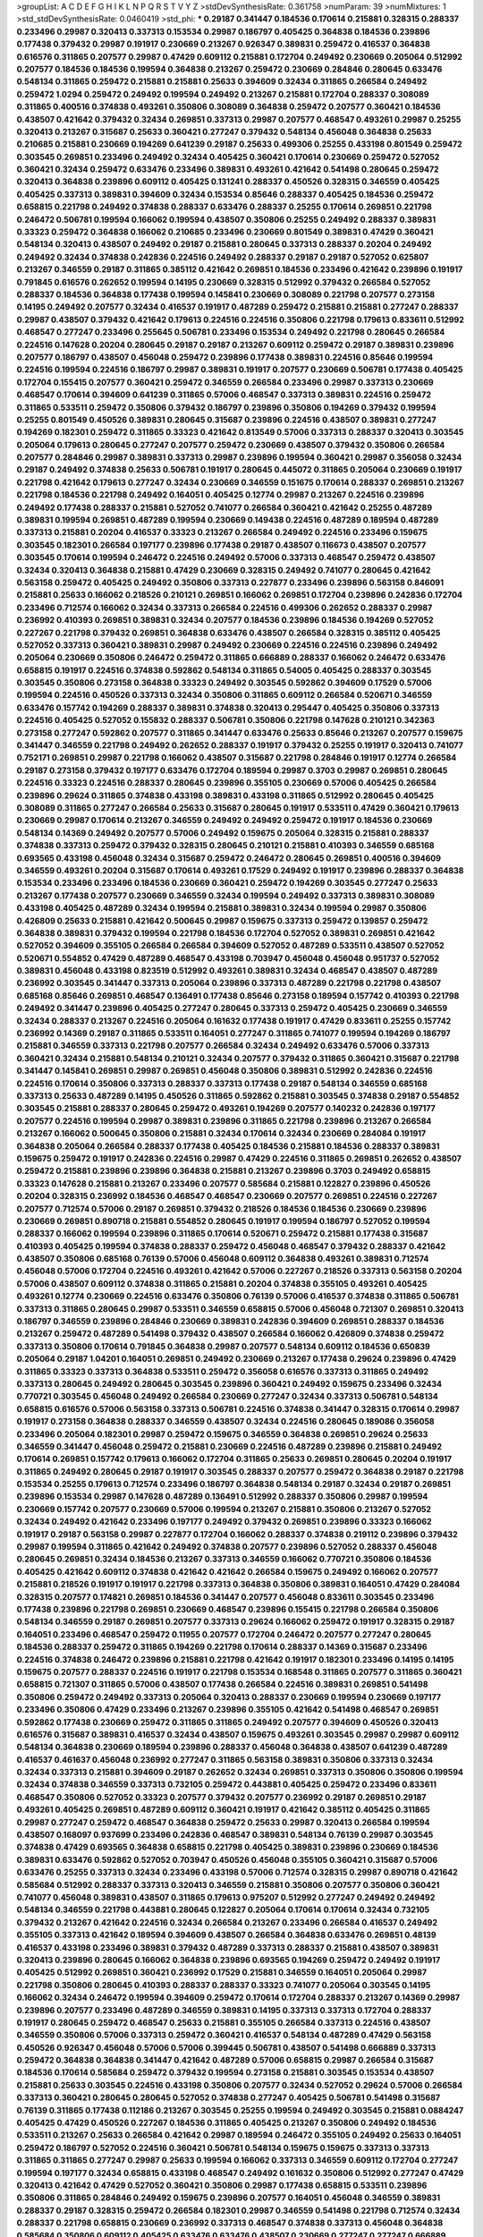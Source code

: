 >groupList:
A C D E F G H I K L
N P Q R S T V Y Z 
>stdDevSynthesisRate:
0.361758 
>numParam:
39
>numMixtures:
1
>std_stdDevSynthesisRate:
0.0460419
>std_phi:
***
0.29187 0.341447 0.184536 0.170614 0.215881 0.328315 0.288337 0.233496 0.29987 0.320413
0.337313 0.153534 0.29987 0.186797 0.405425 0.364838 0.184536 0.239896 0.177438 0.379432
0.29987 0.191917 0.230669 0.213267 0.926347 0.389831 0.259472 0.416537 0.364838 0.616576
0.311865 0.207577 0.29987 0.47429 0.609112 0.215881 0.172704 0.249492 0.230669 0.205064
0.512992 0.207577 0.184536 0.184536 0.199594 0.364838 0.213267 0.259472 0.230669 0.284846
0.280645 0.633476 0.548134 0.311865 0.259472 0.215881 0.215881 0.25633 0.394609 0.32434
0.311865 0.266584 0.249492 0.259472 1.0294 0.259472 0.249492 0.199594 0.249492 0.213267
0.215881 0.172704 0.288337 0.308089 0.311865 0.400516 0.374838 0.493261 0.350806 0.308089
0.364838 0.259472 0.207577 0.360421 0.184536 0.438507 0.421642 0.379432 0.32434 0.269851
0.337313 0.29987 0.207577 0.468547 0.493261 0.29987 0.25255 0.320413 0.213267 0.315687
0.25633 0.360421 0.277247 0.379432 0.548134 0.456048 0.364838 0.25633 0.210685 0.215881
0.230669 0.194269 0.641239 0.29187 0.25633 0.499306 0.25255 0.433198 0.801549 0.259472
0.303545 0.269851 0.233496 0.249492 0.32434 0.405425 0.360421 0.170614 0.230669 0.259472
0.527052 0.360421 0.32434 0.259472 0.633476 0.233496 0.389831 0.493261 0.421642 0.541498
0.280645 0.259472 0.320413 0.364838 0.239896 0.609112 0.405425 0.131241 0.288337 0.450526
0.328315 0.346559 0.405425 0.405425 0.337313 0.389831 0.394609 0.32434 0.153534 0.85646
0.288337 0.405425 0.184536 0.259472 0.658815 0.221798 0.249492 0.374838 0.288337 0.633476
0.288337 0.25255 0.170614 0.269851 0.221798 0.246472 0.506781 0.199594 0.166062 0.199594
0.438507 0.350806 0.25255 0.249492 0.288337 0.389831 0.33323 0.259472 0.364838 0.166062
0.210685 0.233496 0.230669 0.801549 0.389831 0.47429 0.360421 0.548134 0.320413 0.438507
0.249492 0.29187 0.215881 0.280645 0.337313 0.288337 0.20204 0.249492 0.249492 0.32434
0.374838 0.242836 0.224516 0.249492 0.288337 0.29187 0.29187 0.527052 0.625807 0.213267
0.346559 0.29187 0.311865 0.385112 0.421642 0.269851 0.184536 0.233496 0.421642 0.239896
0.191917 0.791845 0.616576 0.262652 0.199594 0.14195 0.230669 0.328315 0.512992 0.379432
0.266584 0.527052 0.288337 0.184536 0.364838 0.177438 0.199594 0.145841 0.230669 0.308089
0.221798 0.207577 0.273158 0.14195 0.249492 0.207577 0.32434 0.416537 0.191917 0.487289
0.259472 0.215881 0.215881 0.277247 0.288337 0.29987 0.438507 0.379432 0.421642 0.179613
0.224516 0.224516 0.350806 0.221798 0.179613 0.833611 0.512992 0.468547 0.277247 0.233496
0.255645 0.506781 0.233496 0.153534 0.249492 0.221798 0.280645 0.266584 0.224516 0.147628
0.20204 0.280645 0.29187 0.29187 0.213267 0.609112 0.259472 0.29187 0.389831 0.239896
0.207577 0.186797 0.438507 0.456048 0.259472 0.239896 0.177438 0.389831 0.224516 0.85646
0.199594 0.224516 0.199594 0.224516 0.186797 0.29987 0.389831 0.191917 0.207577 0.230669
0.506781 0.177438 0.405425 0.172704 0.155415 0.207577 0.360421 0.259472 0.346559 0.266584
0.233496 0.29987 0.337313 0.230669 0.468547 0.170614 0.394609 0.641239 0.311865 0.57006
0.468547 0.337313 0.389831 0.224516 0.259472 0.311865 0.533511 0.259472 0.350806 0.379432
0.186797 0.239896 0.350806 0.194269 0.379432 0.199594 0.25255 0.801549 0.450526 0.389831
0.280645 0.315687 0.239896 0.224516 0.438507 0.389831 0.277247 0.194269 0.182301 0.259472
0.311865 0.33323 0.421642 0.813549 0.57006 0.337313 0.288337 0.320413 0.303545 0.205064
0.179613 0.280645 0.277247 0.207577 0.259472 0.230669 0.438507 0.379432 0.350806 0.266584
0.207577 0.284846 0.29987 0.389831 0.337313 0.29987 0.239896 0.199594 0.360421 0.29987
0.356058 0.32434 0.29187 0.249492 0.374838 0.25633 0.506781 0.191917 0.280645 0.445072
0.311865 0.205064 0.230669 0.191917 0.221798 0.421642 0.179613 0.277247 0.32434 0.230669
0.346559 0.151675 0.170614 0.288337 0.269851 0.213267 0.221798 0.184536 0.221798 0.249492
0.164051 0.405425 0.12774 0.29987 0.213267 0.224516 0.239896 0.249492 0.177438 0.288337
0.215881 0.527052 0.741077 0.266584 0.360421 0.421642 0.25255 0.487289 0.389831 0.199594
0.269851 0.487289 0.199594 0.230669 0.149438 0.224516 0.487289 0.189594 0.487289 0.337313
0.215881 0.20204 0.416537 0.33323 0.213267 0.266584 0.249492 0.224516 0.233496 0.159675
0.303545 0.182301 0.266584 0.197177 0.239896 0.177438 0.29187 0.438507 0.116673 0.438507
0.207577 0.303545 0.170614 0.199594 0.246472 0.224516 0.249492 0.57006 0.337313 0.468547
0.259472 0.438507 0.32434 0.320413 0.364838 0.215881 0.47429 0.230669 0.328315 0.249492
0.741077 0.280645 0.421642 0.563158 0.259472 0.405425 0.249492 0.350806 0.337313 0.227877
0.233496 0.239896 0.563158 0.846091 0.215881 0.25633 0.166062 0.218526 0.210121 0.269851
0.166062 0.269851 0.172704 0.239896 0.242836 0.172704 0.233496 0.712574 0.166062 0.32434
0.337313 0.266584 0.224516 0.499306 0.262652 0.288337 0.29987 0.236992 0.410393 0.269851
0.389831 0.32434 0.207577 0.184536 0.239896 0.184536 0.194269 0.527052 0.227267 0.221798
0.379432 0.269851 0.364838 0.633476 0.438507 0.266584 0.328315 0.385112 0.405425 0.527052
0.337313 0.360421 0.389831 0.29987 0.249492 0.230669 0.224516 0.224516 0.239896 0.249492
0.205064 0.230669 0.350806 0.246472 0.259472 0.311865 0.666889 0.288337 0.166062 0.246472
0.633476 0.658815 0.191917 0.224516 0.374838 0.592862 0.548134 0.311865 0.54005 0.405425
0.288337 0.303545 0.303545 0.350806 0.273158 0.364838 0.33323 0.249492 0.303545 0.592862
0.394609 0.17529 0.57006 0.199594 0.224516 0.450526 0.337313 0.32434 0.350806 0.311865
0.609112 0.266584 0.520671 0.346559 0.633476 0.157742 0.194269 0.288337 0.389831 0.374838
0.320413 0.295447 0.405425 0.350806 0.337313 0.224516 0.405425 0.527052 0.155832 0.288337
0.506781 0.350806 0.221798 0.147628 0.210121 0.342363 0.273158 0.277247 0.592862 0.207577
0.311865 0.341447 0.633476 0.25633 0.85646 0.213267 0.207577 0.159675 0.341447 0.346559
0.221798 0.249492 0.262652 0.288337 0.191917 0.379432 0.25255 0.191917 0.320413 0.741077
0.752171 0.269851 0.29987 0.221798 0.166062 0.438507 0.315687 0.221798 0.284846 0.191917
0.12774 0.266584 0.29187 0.273158 0.379432 0.197177 0.633476 0.172704 0.189594 0.29987
0.3703 0.29987 0.269851 0.280645 0.224516 0.33323 0.224516 0.288337 0.280645 0.239896
0.355105 0.230669 0.57006 0.405425 0.266584 0.239896 0.29624 0.311865 0.374838 0.433198
0.389831 0.433198 0.311865 0.512992 0.280645 0.405425 0.308089 0.311865 0.277247 0.266584
0.25633 0.315687 0.280645 0.191917 0.533511 0.47429 0.360421 0.179613 0.230669 0.29987
0.170614 0.213267 0.346559 0.249492 0.249492 0.259472 0.191917 0.184536 0.230669 0.548134
0.14369 0.249492 0.207577 0.57006 0.249492 0.159675 0.205064 0.328315 0.215881 0.288337
0.374838 0.337313 0.259472 0.379432 0.328315 0.280645 0.210121 0.215881 0.410393 0.346559
0.685168 0.693565 0.433198 0.456048 0.32434 0.315687 0.259472 0.246472 0.280645 0.269851
0.400516 0.394609 0.346559 0.493261 0.20204 0.315687 0.170614 0.493261 0.17529 0.249492
0.191917 0.239896 0.288337 0.364838 0.153534 0.233496 0.233496 0.184536 0.230669 0.360421
0.259472 0.194269 0.303545 0.277247 0.25633 0.213267 0.177438 0.207577 0.230669 0.346559
0.32434 0.199594 0.249492 0.337313 0.389831 0.308089 0.433198 0.405425 0.487289 0.32434
0.199594 0.215881 0.389831 0.32434 0.199594 0.29987 0.350806 0.426809 0.25633 0.215881
0.421642 0.500645 0.29987 0.159675 0.337313 0.259472 0.139857 0.259472 0.364838 0.389831
0.379432 0.199594 0.221798 0.184536 0.172704 0.527052 0.389831 0.269851 0.421642 0.527052
0.394609 0.355105 0.266584 0.266584 0.394609 0.527052 0.487289 0.533511 0.438507 0.527052
0.520671 0.554852 0.47429 0.487289 0.468547 0.433198 0.703947 0.456048 0.456048 0.951737
0.527052 0.389831 0.456048 0.433198 0.823519 0.512992 0.493261 0.389831 0.32434 0.468547
0.438507 0.487289 0.236992 0.303545 0.341447 0.337313 0.205064 0.239896 0.337313 0.487289
0.221798 0.221798 0.438507 0.685168 0.85646 0.269851 0.468547 0.136491 0.177438 0.85646
0.273158 0.189594 0.157742 0.410393 0.221798 0.249492 0.341447 0.239896 0.405425 0.277247
0.280645 0.337313 0.259472 0.405425 0.230669 0.346559 0.32434 0.288337 0.213267 0.224516
0.205064 0.161632 0.177438 0.191917 0.47429 0.833611 0.25255 0.157742 0.236992 0.14369
0.29187 0.311865 0.533511 0.164051 0.277247 0.311865 0.741077 0.199594 0.194269 0.186797
0.215881 0.346559 0.337313 0.221798 0.207577 0.266584 0.32434 0.249492 0.633476 0.57006
0.337313 0.360421 0.32434 0.215881 0.548134 0.210121 0.32434 0.207577 0.379432 0.311865
0.360421 0.315687 0.221798 0.341447 0.145841 0.269851 0.29987 0.269851 0.456048 0.350806
0.389831 0.512992 0.242836 0.224516 0.224516 0.170614 0.350806 0.337313 0.288337 0.337313
0.177438 0.29187 0.548134 0.346559 0.685168 0.337313 0.25633 0.487289 0.14195 0.450526
0.311865 0.592862 0.215881 0.303545 0.374838 0.29187 0.554852 0.303545 0.215881 0.288337
0.280645 0.259472 0.493261 0.194269 0.207577 0.140232 0.242836 0.197177 0.207577 0.224516
0.199594 0.29987 0.389831 0.239896 0.311865 0.221798 0.239896 0.213267 0.266584 0.213267
0.166062 0.500645 0.350806 0.215881 0.32434 0.170614 0.32434 0.230669 0.284084 0.191917
0.364838 0.205064 0.266584 0.288337 0.177438 0.405425 0.184536 0.215881 0.184536 0.288337
0.389831 0.159675 0.259472 0.191917 0.242836 0.224516 0.29987 0.47429 0.224516 0.311865
0.269851 0.262652 0.438507 0.259472 0.215881 0.239896 0.239896 0.364838 0.215881 0.213267
0.239896 0.3703 0.249492 0.658815 0.33323 0.147628 0.215881 0.213267 0.233496 0.207577
0.585684 0.215881 0.122827 0.239896 0.450526 0.20204 0.328315 0.236992 0.184536 0.468547
0.468547 0.230669 0.207577 0.269851 0.224516 0.227267 0.207577 0.712574 0.57006 0.29187
0.269851 0.379432 0.218526 0.184536 0.184536 0.230669 0.239896 0.230669 0.269851 0.890718
0.215881 0.554852 0.280645 0.191917 0.199594 0.186797 0.527052 0.199594 0.288337 0.166062
0.199594 0.239896 0.311865 0.170614 0.520671 0.259472 0.215881 0.177438 0.315687 0.410393
0.405425 0.199594 0.374838 0.288337 0.259472 0.456048 0.468547 0.379432 0.288337 0.421642
0.438507 0.350806 0.685168 0.76139 0.57006 0.456048 0.609112 0.364838 0.493261 0.389831
0.712574 0.456048 0.57006 0.172704 0.224516 0.493261 0.421642 0.57006 0.227267 0.218526
0.337313 0.563158 0.20204 0.57006 0.438507 0.609112 0.374838 0.311865 0.215881 0.20204
0.374838 0.355105 0.493261 0.405425 0.493261 0.12774 0.230669 0.224516 0.633476 0.350806
0.76139 0.57006 0.416537 0.374838 0.311865 0.506781 0.337313 0.311865 0.280645 0.29987
0.533511 0.346559 0.658815 0.57006 0.456048 0.721307 0.269851 0.320413 0.186797 0.346559
0.239896 0.284846 0.230669 0.389831 0.242836 0.394609 0.269851 0.288337 0.184536 0.213267
0.259472 0.487289 0.541498 0.379432 0.438507 0.266584 0.166062 0.426809 0.374838 0.259472
0.337313 0.350806 0.170614 0.791845 0.364838 0.29987 0.207577 0.548134 0.609112 0.184536
0.650839 0.205064 0.29187 1.04201 0.164051 0.269851 0.249492 0.230669 0.213267 0.177438
0.29624 0.239896 0.47429 0.311865 0.33323 0.337313 0.364838 0.533511 0.259472 0.356058
0.616576 0.337313 0.311865 0.249492 0.337313 0.280645 0.249492 0.280645 0.303545 0.239896
0.360421 0.249492 0.159675 0.233496 0.32434 0.770721 0.303545 0.456048 0.249492 0.266584
0.230669 0.277247 0.32434 0.337313 0.506781 0.548134 0.658815 0.616576 0.57006 0.563158
0.337313 0.506781 0.224516 0.374838 0.341447 0.328315 0.170614 0.29987 0.191917 0.273158
0.364838 0.288337 0.346559 0.438507 0.32434 0.224516 0.280645 0.189086 0.356058 0.233496
0.205064 0.182301 0.29987 0.259472 0.159675 0.346559 0.364838 0.269851 0.29624 0.25633
0.346559 0.341447 0.456048 0.259472 0.215881 0.230669 0.224516 0.487289 0.239896 0.215881
0.249492 0.170614 0.269851 0.157742 0.179613 0.166062 0.172704 0.311865 0.25633 0.269851
0.280645 0.20204 0.191917 0.311865 0.249492 0.280645 0.29187 0.191917 0.303545 0.288337
0.207577 0.259472 0.364838 0.29187 0.221798 0.153534 0.25255 0.179613 0.712574 0.233496
0.186797 0.364838 0.548134 0.29187 0.32434 0.29187 0.269851 0.239896 0.153534 0.29987
0.147628 0.487289 0.136491 0.512992 0.288337 0.350806 0.29987 0.199594 0.230669 0.157742
0.207577 0.230669 0.57006 0.199594 0.213267 0.215881 0.350806 0.213267 0.527052 0.32434
0.249492 0.421642 0.233496 0.197177 0.249492 0.379432 0.269851 0.239896 0.33323 0.166062
0.191917 0.29187 0.563158 0.29987 0.227877 0.172704 0.166062 0.288337 0.374838 0.219112
0.239896 0.379432 0.29987 0.199594 0.311865 0.421642 0.249492 0.374838 0.207577 0.239896
0.527052 0.288337 0.456048 0.280645 0.269851 0.32434 0.184536 0.213267 0.337313 0.346559
0.166062 0.770721 0.350806 0.184536 0.405425 0.421642 0.609112 0.374838 0.421642 0.421642
0.266584 0.159675 0.249492 0.166062 0.207577 0.215881 0.218526 0.191917 0.191917 0.221798
0.337313 0.364838 0.350806 0.389831 0.164051 0.47429 0.284084 0.328315 0.207577 0.174821
0.269851 0.184536 0.341447 0.207577 0.456048 0.833611 0.303545 0.233496 0.177438 0.239896
0.221798 0.269851 0.230669 0.468547 0.239896 0.155415 0.221798 0.266584 0.350806 0.548134
0.346559 0.29187 0.269851 0.207577 0.337313 0.29624 0.166062 0.259472 0.191917 0.328315
0.29187 0.164051 0.233496 0.468547 0.259472 0.11955 0.207577 0.172704 0.246472 0.207577
0.277247 0.280645 0.184536 0.288337 0.259472 0.311865 0.194269 0.221798 0.170614 0.288337
0.14369 0.315687 0.233496 0.224516 0.374838 0.246472 0.239896 0.215881 0.221798 0.421642
0.191917 0.182301 0.233496 0.14195 0.14195 0.159675 0.207577 0.288337 0.224516 0.191917
0.221798 0.153534 0.168548 0.311865 0.207577 0.311865 0.360421 0.658815 0.721307 0.311865
0.57006 0.438507 0.177438 0.266584 0.224516 0.389831 0.269851 0.541498 0.350806 0.259472
0.249492 0.337313 0.205064 0.320413 0.288337 0.230669 0.199594 0.230669 0.197177 0.233496
0.350806 0.47429 0.233496 0.213267 0.239896 0.355105 0.421642 0.541498 0.468547 0.269851
0.592862 0.177438 0.230669 0.259472 0.311865 0.311865 0.249492 0.207577 0.394609 0.450526
0.320413 0.616576 0.315687 0.389831 0.416537 0.32434 0.438507 0.159675 0.493261 0.303545
0.29987 0.29987 0.609112 0.548134 0.364838 0.230669 0.189594 0.239896 0.288337 0.456048
0.364838 0.438507 0.641239 0.487289 0.416537 0.461637 0.456048 0.236992 0.277247 0.311865
0.563158 0.389831 0.350806 0.337313 0.32434 0.32434 0.337313 0.215881 0.394609 0.29187
0.262652 0.32434 0.269851 0.337313 0.350806 0.350806 0.199594 0.32434 0.374838 0.346559
0.337313 0.732105 0.259472 0.443881 0.405425 0.259472 0.233496 0.833611 0.468547 0.350806
0.527052 0.33323 0.207577 0.379432 0.207577 0.236992 0.29187 0.269851 0.29187 0.493261
0.405425 0.269851 0.487289 0.609112 0.360421 0.191917 0.421642 0.385112 0.405425 0.311865
0.29987 0.277247 0.259472 0.468547 0.364838 0.259472 0.25633 0.29987 0.320413 0.266584
0.199594 0.438507 0.168097 0.937699 0.233496 0.242836 0.468547 0.389831 0.548134 0.76139
0.29987 0.303545 0.374838 0.47429 0.693565 0.364838 0.658815 0.221798 0.405425 0.389831
0.239896 0.230669 0.184536 0.389831 0.633476 0.592862 0.527052 0.703947 0.450526 0.456048
0.355105 0.360421 0.315687 0.57006 0.633476 0.25255 0.337313 0.32434 0.233496 0.433198
0.57006 0.712574 0.328315 0.29987 0.890718 0.421642 0.585684 0.512992 0.288337 0.337313
0.320413 0.346559 0.215881 0.350806 0.207577 0.350806 0.360421 0.741077 0.456048 0.389831
0.438507 0.311865 0.179613 0.975207 0.512992 0.277247 0.249492 0.249492 0.548134 0.346559
0.221798 0.443881 0.280645 0.122827 0.205064 0.170614 0.170614 0.32434 0.732105 0.379432
0.213267 0.421642 0.224516 0.32434 0.266584 0.213267 0.233496 0.266584 0.416537 0.249492
0.355105 0.337313 0.421642 0.189594 0.394609 0.438507 0.266584 0.364838 0.633476 0.269851
0.48139 0.416537 0.433198 0.233496 0.389831 0.379432 0.487289 0.337313 0.288337 0.215881
0.438507 0.389831 0.320413 0.239896 0.280645 0.166062 0.364838 0.239896 0.693565 0.194269
0.259472 0.249492 0.191917 0.405425 0.512992 0.269851 0.360421 0.236992 0.17529 0.215881
0.346559 0.164051 0.205064 0.29987 0.221798 0.350806 0.280645 0.410393 0.288337 0.288337
0.33323 0.741077 0.205064 0.303545 0.14195 0.166062 0.32434 0.246472 0.199594 0.394609
0.259472 0.170614 0.172704 0.288337 0.213267 0.14369 0.29987 0.239896 0.207577 0.233496
0.487289 0.346559 0.389831 0.14195 0.337313 0.337313 0.172704 0.288337 0.191917 0.280645
0.259472 0.468547 0.25633 0.215881 0.355105 0.266584 0.337313 0.224516 0.438507 0.346559
0.350806 0.57006 0.337313 0.259472 0.360421 0.416537 0.548134 0.487289 0.47429 0.563158
0.450526 0.926347 0.456048 0.57006 0.57006 0.399445 0.506781 0.438507 0.541498 0.666889
0.337313 0.259472 0.364838 0.364838 0.341447 0.421642 0.487289 0.57006 0.658815 0.29987
0.266584 0.315687 0.184536 0.170614 0.585684 0.259472 0.379432 0.199594 0.273158 0.215881
0.303545 0.153534 0.438507 0.215881 0.25633 0.303545 0.224516 0.433198 0.350806 0.207577
0.32434 0.527052 0.29624 0.57006 0.266584 0.337313 0.360421 0.280645 0.280645 0.527052
0.374838 0.277247 0.405425 0.506781 0.541498 0.315687 0.76139 0.311865 0.177438 0.112186
0.213267 0.303545 0.25255 0.199594 0.249492 0.303545 0.215881 0.0884247 0.405425 0.47429
0.450526 0.227267 0.184536 0.311865 0.405425 0.213267 0.350806 0.249492 0.184536 0.533511
0.213267 0.25633 0.266584 0.421642 0.29987 0.189594 0.246472 0.355105 0.249492 0.25633
0.164051 0.259472 0.186797 0.527052 0.224516 0.360421 0.506781 0.548134 0.159675 0.159675
0.337313 0.337313 0.311865 0.311865 0.277247 0.29987 0.25633 0.199594 0.166062 0.337313
0.346559 0.609112 0.172704 0.277247 0.199594 0.197177 0.32434 0.658815 0.433198 0.468547
0.249492 0.161632 0.350806 0.512992 0.277247 0.47429 0.320413 0.421642 0.47429 0.527052
0.360421 0.350806 0.29987 0.177438 0.658815 0.533511 0.239896 0.350806 0.311865 0.284846
0.249492 0.159675 0.239896 0.207577 0.164051 0.456048 0.346559 0.389831 0.288337 0.29187
0.328315 0.259472 0.266584 0.182301 0.29987 0.346559 0.541498 0.221798 0.712574 0.32434
0.288337 0.221798 0.658815 0.230669 0.236992 0.337313 0.468547 0.374838 0.337313 0.456048
0.364838 0.585684 0.350806 0.609112 0.405425 0.633476 0.633476 0.438507 0.230669 0.277247
0.277247 0.666889 0.29187 0.288337 0.269851 0.350806 0.32434 0.609112 0.350806 0.311865
0.288337 0.350806 0.389831 0.288337 0.421642 0.416537 0.741077 0.288337 0.164051 0.266584
0.468547 0.215881 0.32434 0.14195 0.346559 0.33323 0.374838 0.487289 0.379432 0.676873
0.346559 0.33323 0.456048 0.685168 0.288337 0.29987 0.308089 0.438507 0.493261 0.379432
0.487289 0.311865 0.592862 0.284084 0.194269 0.277247 0.233496 0.194269 0.548134 0.350806
0.337313 0.426809 0.527052 0.33323 0.47429 0.249492 0.315687 0.277247 0.468547 0.456048
0.433198 0.364838 0.210121 0.184536 0.33323 0.421642 0.527052 0.533511 0.221798 0.57006
0.295447 0.405425 0.389831 0.685168 0.29187 0.512992 0.29987 0.533511 0.374838 0.25255
0.311865 0.741077 0.450526 0.224516 0.25633 0.32434 0.32434 0.421642 0.221798 0.421642
0.456048 0.487289 0.421642 0.184536 0.633476 0.337313 0.421642 0.230669 0.685168 0.184536
0.191917 0.207577 0.249492 0.421642 0.266584 0.280645 0.456048 0.29987 0.194269 0.239896
0.468547 0.197177 0.170614 0.239896 0.194269 0.337313 0.592862 0.277247 0.14369 0.25255
0.277247 0.269851 0.259472 0.230669 0.197177 0.191917 0.337313 0.159675 0.389831 0.266584
0.221798 0.199594 0.233496 0.242836 0.493261 0.242836 0.186797 0.456048 0.450526 0.901634
0.548134 0.433198 0.389831 0.32434 0.311865 0.259472 0.346559 0.239896 0.379432 0.199594
0.379432 0.230669 0.177438 0.269851 0.239896 0.320413 0.47429 0.360421 0.658815 0.33323
0.360421 0.205064 0.433198 0.341447 0.405425 0.506781 0.57006 0.269851 0.269851 0.199594
0.421642 0.364838 0.266584 0.205064 0.506781 0.29987 0.468547 0.199594 0.230669 0.438507
0.249492 0.159675 0.224516 0.221798 0.554852 0.450526 0.303545 0.394609 0.337313 0.394609
0.337313 0.32434 0.421642 0.221798 0.269851 0.259472 0.266584 0.32434 0.224516 0.249492
0.259472 0.33323 0.224516 0.374838 0.249492 0.259472 0.527052 0.506781 0.25255 0.215881
0.311865 0.184536 0.456048 0.230669 0.262652 0.249492 0.172704 0.389831 0.512992 0.308089
0.350806 0.364838 0.337313 0.337313 0.563158 0.199594 0.32434 0.207577 0.438507 0.506781
0.364838 0.164051 0.33323 0.288337 0.685168 0.512992 0.303545 0.205064 0.280645 0.426809
0.246472 0.172704 0.438507 0.311865 0.230669 0.25255 0.685168 0.433198 0.288337 0.259472
0.57006 0.242836 0.277247 0.770721 0.262652 0.20204 0.207577 0.277247 0.533511 0.269851
0.303545 0.311865 0.246472 0.239896 0.288337 0.170614 0.189594 0.337313 0.277247 0.29987
0.346559 0.179613 0.170614 0.233496 0.259472 0.506781 0.233496 0.315687 0.400516 0.616576
0.277247 0.29987 0.468547 0.364838 0.360421 0.379432 0.227267 0.230669 0.33323 0.207577
0.280645 0.210121 0.266584 0.25633 0.249492 0.364838 0.269851 0.259472 0.210121 0.288337
0.249492 0.76139 0.311865 0.266584 0.320413 0.239896 0.450526 0.13285 0.14195 0.199594
0.405425 0.172704 0.170614 0.269851 0.205064 0.249492 0.205064 0.213267 0.592862 0.337313
0.239896 0.33323 0.360421 0.199594 0.337313 0.33323 0.33323 0.221798 0.277247 0.277247
0.416537 0.493261 0.233496 0.199594 0.512992 0.33323 0.374838 0.280645 0.346559 0.405425
0.364838 0.266584 0.311865 0.360421 0.14195 0.205064 0.311865 0.288337 0.389831 0.548134
0.346559 0.311865 0.337313 0.186797 0.364838 0.346559 0.242836 0.311865 0.527052 0.33323
0.280645 0.166062 0.207577 0.29987 1.00194 0.239896 0.320413 0.405425 0.239896 0.47429
0.288337 0.487289 0.405425 0.230669 0.29987 0.400516 0.364838 0.512992 0.328315 0.450526
0.389831 0.280645 0.259472 0.791845 0.461637 0.205064 0.239896 0.147628 0.20204 0.400516
0.666889 0.269851 0.374838 0.277247 0.205064 0.249492 0.341447 0.288337 0.311865 0.29987
0.259472 0.33323 0.450526 0.585684 0.199594 0.32434 0.512992 0.280645 0.616576 0.259472
0.288337 0.207577 0.199594 0.269851 0.592862 0.224516 0.233496 0.170614 0.215881 0.269851
0.207577 0.493261 0.732105 0.205064 0.633476 0.303545 0.456048 0.438507 0.426809 0.732105
0.328315 0.230669 0.676873 0.493261 0.666889 0.512992 0.741077 0.379432 0.342363 0.25255
0.394609 0.288337 0.184536 0.230669 0.191917 0.172704 0.76139 0.230669 0.259472 0.346559
0.676873 0.25633 0.280645 0.32434 0.416537 0.277247 0.191917 0.280645 0.29987 0.159675
0.416537 0.288337 0.25633 0.364838 0.389831 0.29187 0.249492 0.33323 0.374838 0.438507
0.421642 0.443881 0.269851 0.249492 0.311865 0.364838 0.239896 0.592862 0.533511 0.194269
0.266584 0.259472 0.29987 0.230669 0.29187 0.224516 0.32434 0.303545 0.213267 0.76139
0.360421 0.506781 0.249492 0.262652 0.311865 0.269851 0.633476 0.416537 0.379432 0.311865
0.416537 0.421642 0.685168 0.468547 0.364838 0.32434 0.616576 0.337313 0.389831 0.527052
0.493261 0.506781 0.506781 0.249492 0.246472 0.33323 0.315687 0.374838 0.218526 0.385112
0.29987 0.303545 0.506781 0.658815 0.29987 0.259472 0.288337 0.541498 0.57006 0.170614
0.25633 0.29987 0.341447 0.288337 0.346559 0.32434 0.360421 0.199594 0.389831 0.213267
0.438507 0.421642 0.506781 0.592862 0.29187 0.346559 0.311865 0.364838 0.311865 0.280645
0.320413 0.364838 0.29187 0.29187 0.25633 0.389831 0.360421 0.25255 0.394609 0.189594
0.303545 0.328315 0.33323 0.29187 0.433198 0.410393 0.712574 0.207577 0.374838 0.520671
0.487289 0.213267 0.269851 0.364838 0.770721 0.563158 0.233496 0.360421 0.410393 0.421642
0.389831 0.360421 0.468547 0.592862 0.703947 0.741077 0.85646 0.609112 0.433198 0.609112
0.616576 0.456048 0.374838 0.633476 0.405425 0.346559 0.592862 0.487289 0.421642 0.633476
0.658815 0.421642 0.410393 0.487289 0.191917 0.242836 0.337313 0.194269 0.239896 0.280645
0.269851 0.221798 0.337313 0.364838 0.658815 0.215881 0.311865 0.374838 0.249492 0.288337
0.215881 0.224516 0.288337 0.405425 0.57006 0.239896 0.527052 0.280645 0.609112 0.280645
0.493261 0.360421 0.269851 0.221798 0.520671 0.197177 0.732105 0.685168 0.487289 0.194269
0.364838 0.303545 0.280645 0.277247 0.770721 0.421642 0.741077 0.311865 0.249492 0.801549
0.374838 0.259472 0.215881 0.259472 0.262652 0.269851 0.172704 0.32434 0.205064 0.242836
0.416537 0.280645 0.266584 0.199594 0.493261 0.703947 0.33323 0.25255 0.416537 0.311865
0.249492 0.249492 0.379432 0.303545 0.563158 0.328315 0.215881 0.236992 0.277247 0.438507
0.288337 0.320413 0.32434 0.221798 0.221798 0.32434 0.259472 0.456048 0.360421 0.712574
0.224516 0.239896 0.303545 0.520671 0.410393 0.215881 0.269851 0.389831 0.303545 0.350806
0.456048 0.360421 0.215881 0.33323 0.374838 0.269851 0.337313 0.207577 0.548134 0.262652
0.438507 0.205064 0.25255 0.506781 0.360421 0.29987 0.405425 0.487289 0.456048 0.337313
0.337313 0.487289 0.280645 0.450526 0.215881 0.33323 0.328315 0.29987 0.360421 0.405425
0.666889 0.259472 0.712574 0.585684 0.266584 0.249492 0.364838 0.394609 0.303545 0.337313
0.311865 0.266584 0.346559 0.249492 0.548134 0.364838 0.288337 0.666889 0.364838 0.337313
0.405425 0.732105 0.337313 0.658815 0.207577 0.199594 0.288337 0.186797 0.741077 0.416537
0.379432 0.269851 0.500645 0.433198 0.823519 0.57006 0.12134 0.199594 0.337313 0.311865
0.199594 0.527052 0.25255 0.394609 0.151675 0.527052 0.277247 0.138164 0.33323 0.801549
0.548134 0.337313 0.288337 0.389831 0.186797 0.184536 0.186797 0.233496 0.153534 0.224516
0.242836 0.242836 0.233496 0.164051 0.29187 0.147628 0.147628 0.186797 0.239896 0.303545
0.259472 0.500645 1.0294 0.262652 0.249492 0.29987 0.207577 0.512992 0.311865 0.29987
0.179613 0.197177 0.205064 0.29187 0.172704 0.221798 0.288337 0.280645 0.337313 0.199594
0.280645 0.29187 0.288337 0.11356 0.213267 0.685168 0.170614 0.184536 0.164051 0.337313
0.405425 0.172704 0.280645 0.221798 0.246472 0.266584 0.311865 0.239896 0.239896 0.236992
0.207577 0.280645 0.233496 0.149438 0.166062 0.191917 0.29987 0.177438 0.157742 0.259472
0.29987 0.337313 0.456048 0.242836 0.29987 0.186797 0.346559 0.249492 0.506781 0.213267
0.288337 0.246472 0.14369 0.13285 0.259472 0.360421 0.249492 0.249492 0.221798 0.374838
0.219112 0.207577 0.205064 0.184536 0.207577 0.194269 0.389831 0.166062 0.379432 0.213267
0.277247 0.280645 0.48139 0.207577 0.320413 0.189594 0.221798 0.215881 0.308089 0.221798
0.166062 0.346559 0.468547 0.541498 0.147628 0.487289 0.277247 0.207577 0.221798 0.249492
0.416537 0.227877 0.360421 0.29187 0.33323 0.277247 0.259472 0.350806 0.410393 0.239896
0.246472 0.230669 0.205064 0.29987 0.259472 0.389831 0.205064 0.159675 0.233496 0.269851
0.577046 0.207577 0.184536 0.527052 0.277247 0.421642 0.443881 0.262652 0.236992 0.712574
0.350806 0.658815 0.239896 0.609112 0.394609 1.04201 0.658815 0.592862 0.585684 0.487289
0.512992 0.548134 0.951737 0.609112 0.801549 0.703947 0.76139 0.364838 0.438507 0.47429
0.389831 0.242836 0.288337 0.311865 0.493261 0.47429 0.438507 0.269851 0.374838 0.421642
0.791845 0.585684 0.288337 0.288337 0.468547 0.242836 0.337313 0.456048 0.213267 0.246472
0.259472 0.337313 0.202582 0.541498 0.360421 0.280645 0.199594 0.207577 0.288337 0.262652
0.262652 0.563158 0.456048 0.207577 0.438507 0.32434 0.57006 0.215881 0.308089 0.405425
0.109193 0.14369 0.189594 0.369309 0.249492 0.328315 0.191917 0.57006 0.364838 0.186797
0.389831 0.236992 0.230669 0.259472 0.468547 0.239896 0.155415 0.405425 0.456048 0.592862
0.273158 0.184536 0.29187 0.57006 0.191917 0.438507 0.337313 0.527052 0.29987 0.712574
0.405425 0.350806 0.337313 0.658815 0.280645 0.179613 0.205064 0.456048 0.456048 0.213267
0.548134 0.194269 0.29987 0.364838 0.389831 0.168548 0.400516 0.410393 0.379432 0.833611
0.520671 0.527052 0.239896 0.421642 0.374838 0.29987 0.239896 0.259472 0.548134 0.212696
0.249492 0.374838 0.29187 0.207577 0.153534 0.389831 0.563158 0.303545 0.360421 0.205064
0.311865 0.25633 0.456048 0.456048 0.311865 0.364838 0.616576 0.410393 0.311865 0.269851
0.506781 0.32434 0.32434 0.277247 0.85646 0.184536 0.221798 0.213267 0.360421 0.641239
0.269851 0.221798 0.421642 0.32434 0.527052 0.213267 0.230669 0.224516 0.288337 0.233496
0.32434 0.311865 0.337313 0.320413 0.438507 0.184536 0.239896 0.47429 0.177438 0.456048
0.239896 0.166062 0.177438 0.346559 0.374838 0.221798 0.184536 0.284084 0.215881 0.277247
0.337313 0.433198 0.233496 0.207577 0.269851 0.230669 0.273158 0.311865 0.295447 0.239896
0.29187 0.239896 0.666889 0.221798 0.197177 0.172704 0.182301 0.199594 0.341447 0.249492
0.456048 0.450526 0.456048 0.269851 0.25633 0.177438 0.191917 0.262652 0.207577 0.230669
0.191917 0.394609 0.230669 0.164051 0.25255 0.224516 0.179613 0.277247 0.29187 0.246472
0.239896 0.350806 0.288337 0.233496 0.266584 0.199594 0.421642 0.311865 0.262652 0.32434
0.29187 0.159675 0.320413 0.280645 0.249492 0.230669 0.246472 0.239896 0.262652 0.249492
0.233496 0.527052 0.199594 0.33323 0.233496 0.319556 0.360421 0.277247 0.249492 0.410393
0.159675 0.311865 0.311865 0.159675 0.249492 0.230669 0.288337 0.468547 0.221798 0.159675
0.224516 0.732105 0.32434 0.308089 0.239896 0.288337 0.337313 0.249492 0.320413 0.191917
0.170614 0.177438 0.230669 0.242836 0.277247 0.29987 0.693565 0.685168 0.770721 0.184536
0.280645 0.164051 0.25633 0.14369 0.172704 0.230669 0.191917 0.215881 0.207577 0.186797
0.379432 0.400516 0.433198 0.405425 0.194269 0.246472 0.280645 0.456048 0.328315 0.520671
0.170614 0.239896 0.219112 0.184536 0.262652 0.266584 0.32434 0.221798 0.288337 0.215881
0.236992 0.741077 0.266584 0.346559 0.311865 0.205064 0.266584 0.239896 0.230669 0.184536
0.249492 0.288337 0.239896 0.239896 0.236992 0.350806 0.385112 0.416537 0.233496 0.269851
0.350806 0.20204 0.233496 0.405425 0.233496 0.184536 0.337313 0.170614 0.269851 0.259472
0.311865 0.641239 0.266584 0.207577 0.230669 0.337313 0.350806 0.205064 0.207577 0.280645
0.215881 0.421642 0.33323 0.269851 0.315687 0.215881 0.207577 0.29187 0.213267 0.262652
0.242836 0.239896 0.197177 0.346559 0.166062 0.259472 0.443881 0.191917 0.239896 0.394609
0.191917 0.197177 0.337313 0.207577 0.585684 0.184536 0.207577 0.346559 0.191917 0.29987
0.29987 0.315687 0.374838 1.05761 0.350806 0.172704 0.199594 0.199594 0.259472 0.426809
0.239896 0.199594 0.346559 0.288337 0.249492 0.221798 0.658815 0.177438 0.157742 0.350806
0.311865 0.239896 0.172704 0.364838 0.389831 0.199594 0.233496 0.259472 0.259472 0.350806
0.172704 0.269851 0.230669 0.32434 0.239896 0.266584 0.213267 0.215881 0.394609 0.147628
0.230669 0.277247 0.288337 0.266584 0.218526 0.12774 0.438507 0.266584 0.527052 0.207577
0.153534 0.147628 0.493261 0.468547 0.17529 0.410393 0.57006 0.658815 0.866956 0.527052
0.533511 0.421642 0.350806 0.421642 0.242836 0.249492 0.303545 0.385112 0.450526 0.527052
0.350806 0.866956 0.233496 0.189594 0.374838 0.346559 0.421642 0.438507 0.389831 0.32434
0.421642 0.20204 0.493261 0.379432 0.541498 0.421642 0.29187 0.461637 0.389831 0.259472
0.394609 0.346559 0.246472 0.259472 0.527052 0.266584 0.249492 0.249492 0.33323 0.456048
0.421642 0.269851 0.456048 0.280645 0.269851 0.259472 0.29987 0.280645 0.506781 0.259472
0.350806 0.242836 0.33323 0.249492 0.29987 0.259472 0.389831 0.239896 0.221798 0.269851
0.230669 0.164051 0.303545 0.416537 0.592862 0.410393 0.32434 0.493261 0.304359 0.360421
0.374838 0.658815 0.355105 0.374838 0.520671 0.400516 0.269851 0.25255 0.456048 0.239896
0.191917 0.215881 0.170614 0.259472 0.207577 0.181814 0.249492 0.951737 0.184536 0.527052
0.433198 0.186797 0.311865 0.233496 0.468547 0.194269 0.269851 0.184536 0.262652 0.25633
0.29987 0.563158 0.360421 0.350806 0.421642 0.609112 0.177438 0.205064 0.259472 0.239896
0.182301 0.311865 0.421642 0.32434 0.25255 0.328315 0.280645 0.421642 0.443881 0.315687
0.159675 0.177438 0.280645 0.374838 0.487289 0.174821 0.374838 0.32434 0.266584 0.266584
0.328315 0.801549 0.239896 0.288337 0.172704 0.389831 0.712574 0.186797 0.170614 0.266584
0.32434 0.207577 0.311865 0.389831 0.239896 0.191917 0.341447 0.350806 0.421642 0.269851
0.259472 0.25255 0.901634 0.433198 0.311865 0.554852 0.47429 0.456048 0.280645 0.47429
0.468547 0.277247 0.421642 0.239896 0.374838 0.926347 0.337313 0.311865 0.239896 0.213267
0.456048 0.269851 0.32434 0.350806 0.563158 0.487289 0.554852 0.277247 0.385112 0.350806
0.676873 0.303545 0.199594 0.320413 0.337313 0.303545 0.563158 0.311865 0.47429 0.433198
0.592862 0.421642 0.405425 0.350806 0.186797 0.541498 0.346559 0.277247 0.346559 0.47429
0.32434 0.585684 0.770721 0.266584 0.527052 0.189594 0.246472 0.242836 0.311865 0.25255
0.224516 0.641239 0.273158 0.389831 0.405425 0.215881 0.25633 0.456048 0.609112 0.311865
0.320413 0.32434 0.280645 0.239896 0.405425 0.416537 0.269851 0.29187 0.269851 0.280645
0.533511 0.205064 0.703947 0.32434 0.266584 0.207577 0.213267 0.166062 0.224516 0.29987
0.360421 0.239896 0.506781 0.438507 0.277247 0.221798 0.166062 0.249492 0.159675 0.259472
0.207577 0.487289 0.191917 0.29624 0.926347 0.213267 0.280645 0.207577 0.311865 0.207577
0.266584 0.29187 0.456048 0.242836 0.493261 0.277247 0.25255 0.685168 0.685168 0.346559
0.215881 0.239896 0.207577 0.468547 0.350806 0.166062 0.315687 0.17529 0.277247 0.153534
0.166062 0.213267 0.410393 0.456048 0.269851 0.186797 0.315687 0.224516 0.410393 0.207577
0.126193 0.311865 0.577046 0.633476 0.277247 0.224516 0.221798 0.288337 0.533511 0.186797
0.242836 0.215881 0.266584 0.259472 0.394609 0.230669 0.389831 0.136491 0.207577 0.29987
0.221798 0.191917 0.249492 0.249492 0.147628 0.438507 0.230669 0.215881 0.592862 0.433198
0.311865 0.426809 0.242836 0.833611 0.32434 0.249492 0.177438 0.17529 0.750159 0.480102
0.360421 0.609112 0.221798 0.456048 0.288337 0.346559 0.346559 0.337313 0.159675 0.456048
0.379432 0.129652 0.277247 0.311865 0.280645 0.456048 1.30252 0.32434 0.360421 0.269851
0.315687 0.25255 0.249492 0.207577 0.170614 0.57006 0.337313 0.633476 0.32434 0.364838
0.259472 0.405425 0.153534 0.213267 0.269851 0.233496 0.186797 0.191917 0.249492 0.29987
0.487289 0.527052 0.350806 0.801549 0.233496 0.191917 0.239896 0.262652 0.224516 0.197177
0.456048 0.374838 0.221798 0.346559 0.177438 0.205064 0.230669 0.512992 0.346559 0.205064
0.239896 0.350806 0.450526 0.609112 0.337313 0.288337 0.29624 0.633476 0.468547 0.308089
0.199594 0.280645 0.242836 0.29987 0.221798 0.311865 0.266584 0.350806 0.342363 0.311865
0.266584 0.239896 0.184536 0.213267 0.184536 0.25633 0.360421 0.249492 0.29987 0.197177
0.379432 0.197177 0.346559 0.29187 0.616576 0.288337 0.320413 0.337313 0.230669 0.215881
0.506781 0.177438 0.259472 0.224516 0.170614 0.215881 0.29187 0.213267 0.233496 0.374838
0.239896 0.29987 0.215881 0.337313 0.288337 0.421642 0.32434 0.311865 0.184536 0.11955
0.32434 0.194269 0.29187 0.177438 0.159675 0.134838 0.633476 0.468547 0.221798 0.364838
0.246472 0.259472 0.184536 0.364838 0.177438 0.205064 0.205064 0.259472 0.207577 0.166062
0.14369 0.284084 0.311865 0.280645 0.29987 0.239896 0.166062 0.153534 0.47429 0.207577
0.159675 0.438507 0.295447 0.224516 0.506781 0.249492 0.426809 0.249492 0.177438 0.741077
0.215881 0.215881 0.280645 0.221798 0.280645 0.259472 0.236992 0.215881 0.259472 0.224516
0.487289 0.199594 0.199594 0.379432 0.184536 0.207577 0.421642 0.177438 0.184536 0.147628
0.147628 0.541498 0.246472 0.230669 0.131241 0.170614 0.239896 0.239896 0.224516 0.207577
0.191917 0.25633 0.215881 0.239896 0.259472 0.450526 0.721307 0.122827 0.215881 0.138164
0.47429 0.218526 0.242836 0.215881 0.328315 0.308089 0.269851 0.207577 0.230669 0.410393
0.246472 0.224516 0.405425 0.207577 0.421642 0.346559 0.230669 0.269851 0.269851 0.29987
0.592862 0.57006 0.487289 0.633476 0.493261 0.450526 0.592862 0.184536 0.379432 0.303545
0.374838 0.350806 0.233496 0.239896 0.548134 0.230669 0.249492 0.27389 0.259472 0.506781
0.157742 0.221798 0.164051 0.224516 0.230669 0.346559 0.218526 0.280645 0.405425 0.259472
0.311865 0.341447 0.443881 0.355105 0.249492 0.360421 0.259472 0.32434 0.277247 0.360421
0.311865 0.421642 0.346559 0.259472 0.207577 0.280645 0.266584 0.450526 0.337313 0.480102
0.32434 0.374838 0.269851 0.266584 0.374838 0.199594 0.337313 0.433198 0.337313 0.215881
0.3703 0.199594 0.224516 0.269851 0.239896 0.405425 0.239896 0.170614 0.426809 0.153534
0.389831 0.405425 0.213267 0.191917 0.239896 0.541498 0.374838 0.308089 0.246472 0.337313
0.315687 0.29987 0.328315 0.277247 0.548134 0.421642 0.249492 0.592862 0.236992 0.224516
0.227877 0.262652 0.14195 0.527052 0.443881 0.57006 0.450526 0.230669 0.456048 0.47429
0.277247 0.259472 0.85646 0.527052 0.609112 0.592862 0.712574 0.512992 0.47429 0.269851
0.346559 0.85646 0.527052 0.443881 0.389831 0.379432 0.585684 0.741077 0.456048 0.438507
0.29624 0.280645 0.207577 0.527052 0.25255 0.548134 0.280645 0.242836 0.360421 0.47429
0.288337 0.147628 0.374838 0.433198 0.487289 0.461637 0.389831 0.487289 0.350806 0.421642
0.311865 0.633476 0.520671 0.405425 0.47429 0.328315 0.533511 0.421642 0.288337 0.364838
0.280645 0.47429 0.32434 0.770721 0.394609 0.337313 0.215881 0.230669 0.57006 0.239896
0.506781 0.989806 0.506781 0.416537 0.199594 0.405425 0.374838 0.487289 0.230669 0.493261
0.346559 0.350806 0.25633 0.641239 0.337313 0.337313 0.269851 0.207577 0.506781 0.379432
0.337313 0.280645 0.360421 0.563158 0.199594 0.315687 0.410393 0.360421 0.29187 0.487289
0.364838 0.269851 0.303545 0.207577 0.224516 0.57006 0.328315 0.364838 0.512992 0.32434
0.207577 0.389831 0.320413 0.288337 0.311865 0.311865 0.159675 0.215881 0.224516 0.207577
0.33323 0.288337 0.32434 0.29187 0.315687 0.410393 0.239896 0.29987 0.184536 0.47429
0.221798 0.205064 0.172704 0.194269 0.29987 0.33323 0.311865 0.215881 0.280645 0.239896
0.14195 0.213267 0.221798 0.191917 0.456048 0.259472 0.259472 0.57006 0.29987 0.233496
0.13285 0.197177 0.360421 0.311865 0.166062 0.311865 0.29987 0.364838 0.199594 0.233496
0.233496 0.224516 0.32434 0.433198 0.311865 0.199594 0.224516 0.233496 0.20204 0.280645
0.189594 0.450526 0.207577 0.592862 0.259472 0.259472 0.379432 0.57006 0.186797 0.179613
0.230669 0.280645 0.548134 0.364838 0.29187 0.405425 0.25255 0.25255 0.218526 0.288337
0.207577 0.161632 0.468547 0.239896 0.410393 0.184536 0.242836 0.191917 0.25633 0.184536
0.29987 0.239896 0.213267 0.346559 0.184536 0.320413 0.249492 0.541498 0.233496 0.311865
0.456048 0.32434 0.456048 0.159675 0.563158 0.170614 0.184536 0.266584 0.153534 0.239896
0.288337 0.230669 0.224516 0.379432 0.269851 0.450526 0.29987 0.239896 0.266584 0.374838
0.438507 0.685168 0.337313 0.280645 0.29987 0.147628 0.360421 0.385112 0.288337 0.207577
0.308089 0.512992 0.389831 0.438507 0.541498 0.29187 0.350806 0.493261 0.33323 0.266584
0.239896 0.230669 0.224516 0.259472 0.207577 0.389831 0.259472 0.337313 0.506781 0.25633
0.389831 0.199594 0.205064 0.199594 0.374838 0.346559 0.259472 0.405425 0.230669 0.215881
0.433198 0.277247 0.32434 0.29187 0.269851 0.288337 0.360421 0.164051 0.236992 0.177438
0.159675 0.207577 0.308089 0.186797 0.215881 0.405425 0.585684 0.421642 0.741077 0.259472
0.315687 0.213267 0.194269 0.259472 0.32434 0.249492 0.303545 0.280645 0.239896 0.732105
0.33323 0.230669 0.230669 0.207577 0.230669 0.311865 0.493261 0.47429 0.389831 0.394609
0.389831 0.337313 0.433198 0.374838 0.506781 0.721307 0.801549 0.421642 0.25633 0.400516
0.32434 0.25633 0.308089 0.29187 0.57006 0.186797 0.394609 0.410393 0.350806 0.374838
0.350806 0.350806 0.641239 0.438507 0.328315 0.191917 0.194269 0.389831 0.364838 0.411494
0.230669 0.29187 0.311865 0.29987 0.487289 0.548134 0.266584 0.456048 0.410393 0.159675
0.468547 0.288337 0.685168 0.364838 0.29987 0.186797 0.205064 0.311865 0.350806 0.205064
0.249492 0.230669 0.32434 0.153534 0.32434 0.360421 0.405425 0.131241 0.210121 0.230669
0.191917 0.205064 0.506781 0.311865 0.277247 0.33323 0.360421 0.337313 0.394609 0.194269
0.224516 0.633476 0.207577 0.450526 0.239896 0.25633 0.360421 0.184536 0.364838 0.269851
0.288337 0.191917 0.249492 0.184536 0.259472 0.712574 0.47429 0.136491 0.426809 0.215881
0.136491 0.199594 0.311865 0.259472 0.172704 0.177438 0.277247 0.25255 0.191917 0.277247
0.159675 0.616576 0.438507 0.379432 0.259472 0.303545 0.207577 0.269851 0.246472 0.433198
0.280645 0.131241 0.186797 0.172704 0.199594 0.374838 0.379432 0.131241 0.242836 0.213267
0.186797 0.29987 0.259472 0.166062 0.215881 0.213267 0.186797 0.394609 0.29187 0.364838
0.215881 0.360421 0.379432 0.277247 0.215881 0.233496 0.266584 0.25255 0.658815 0.273158
0.29987 0.184536 0.421642 0.57006 0.303545 0.230669 0.527052 0.221798 0.685168 0.461637
0.29624 0.29987 0.658815 0.76139 0.379432 0.394609 0.389831 0.269851 0.266584 0.207577
0.554852 0.703947 0.311865 0.487289 0.389831 0.541498 0.350806 0.249492 0.224516 0.221798
0.230669 0.389831 0.633476 0.350806 0.259472 0.320413 0.337313 0.259472 0.224516 0.47429
0.303545 0.389831 0.32434 0.450526 0.989806 0.194269 0.207577 0.207577 0.405425 0.405425
0.585684 0.650839 0.233496 0.288337 0.394609 0.421642 0.239896 0.179613 0.438507 0.230669
0.548134 0.364838 0.266584 0.658815 0.337313 0.311865 0.280645 0.311865 0.259472 0.732105
0.303545 0.32434 0.506781 0.311865 0.32434 0.29987 0.157742 0.170614 0.213267 0.224516
0.213267 0.32434 0.405425 0.527052 0.199594 0.25255 0.456048 0.450526 0.712574 0.29187
0.14369 0.421642 0.29987 0.374838 0.456048 0.29987 0.233496 0.410393 0.207577 0.259472
0.221798 0.350806 0.303545 0.239896 0.685168 0.374838 0.249492 0.170614 0.259472 0.456048
0.242836 0.468547 0.468547 0.350806 0.239896 0.520671 0.360421 0.506781 0.337313 0.585684
0.421642 0.527052 0.315687 0.311865 0.548134 0.288337 0.346559 0.320413 0.199594 0.364838
0.230669 0.379432 0.277247 0.450526 0.277247 0.438507 0.520671 0.337313 0.487289 0.487289
0.433198 0.182301 0.421642 0.266584 0.227877 0.337313 0.493261 0.506781 0.20204 0.57006
0.239896 0.194269 0.269851 0.25255 0.389831 0.14369 0.266584 0.29187 0.221798 0.159675
0.487289 0.438507 0.506781 0.215881 0.732105 0.269851 0.32434 0.394609 0.308089 0.191917
0.239896 0.29987 0.249492 0.360421 0.308089 0.384082 0.389831 0.374838 0.230669 0.280645
0.288337 0.230669 0.29987 0.315687 0.269851 0.47429 0.592862 0.57006 0.280645 0.592862
0.633476 0.405425 0.259472 0.273158 0.288337 0.277247 0.218526 0.438507 0.197177 1.07057
0.25633 0.269851 0.266584 0.177438 0.191917 0.170614 0.207577 0.360421 0.493261 0.239896
0.233496 0.337313 0.199594 0.337313 0.266584 0.308089 0.280645 0.179613 0.199594 0.233496
0.350806 0.320413 0.280645 0.303545 0.280645 0.461637 0.311865 0.277247 0.280645 0.416537
0.360421 0.438507 0.770721 0.360421 0.450526 0.337313 0.633476 0.506781 0.25255 0.230669
0.487289 0.210685 0.280645 0.320413 0.350806 0.172704 0.205064 0.533511 0.224516 0.29987
0.389831 1.00194 0.506781 0.374838 0.337313 0.493261 0.791845 0.29187 0.609112 0.405425
0.249492 0.433198 0.456048 0.32434 0.346559 0.337313 0.527052 0.360421 0.360421 0.364838
0.548134 0.389831 0.29624 0.25633 0.233496 0.239896 0.350806 0.47429 0.421642 0.337313
0.405425 0.770721 0.76139 0.493261 0.32434 0.32434 0.364838 0.616576 0.493261 0.456048
0.394609 0.901634 0.57006 0.364838 0.421642 0.533511 0.548134 0.374838 0.33323 0.249492
0.57006 0.29187 0.311865 0.548134 0.468547 0.616576 0.685168 0.224516 0.303545 0.230669
0.205064 0.405425 0.259472 0.641239 0.266584 0.47429 0.374838 0.170614 0.262652 0.303545
0.32434 0.308089 0.337313 0.57006 0.585684 0.374838 0.337313 0.374838 0.239896 0.199594
0.468547 0.33323 0.468547 0.438507 0.242836 0.269851 0.280645 0.207577 0.308089 0.277247
0.493261 0.405425 0.29987 0.213267 0.230669 0.164051 0.337313 0.288337 0.172704 0.284846
0.346559 0.213267 0.280645 0.308089 0.389831 0.405425 0.548134 0.269851 0.328315 0.32434
0.147628 0.328315 0.320413 0.213267 0.527052 0.182301 0.177438 0.207577 0.277247 0.213267
0.239896 0.633476 0.890718 0.311865 0.493261 0.374838 0.456048 0.823519 0.506781 0.405425
0.230669 0.405425 0.410393 0.364838 0.438507 0.374838 0.259472 0.360421 0.541498 0.433198
0.633476 0.311865 0.456048 0.801549 0.685168 0.360421 0.421642 0.506781 0.685168 0.791845
0.405425 0.346559 0.85646 0.666889 0.833611 0.951737 0.379432 0.658815 0.311865 0.29187
0.249492 0.311865 0.328315 0.213267 0.433198 0.242836 0.280645 0.433198 0.191917 0.592862
0.215881 0.215881 0.374838 0.308089 0.360421 0.249492 0.364838 0.147628 0.421642 0.433198
0.29987 0.685168 0.166062 0.221798 0.277247 0.32434 0.350806 0.233496 0.277247 0.224516
0.122827 0.215881 0.249492 0.233496 0.172704 0.29987 0.337313 0.360421 0.315687 0.33323
0.269851 0.379432 0.350806 0.421642 0.389831 0.32434 0.364838 0.374838 0.269851 0.210121
0.277247 0.364838 0.890718 0.360421 0.548134 0.269851 0.236992 0.320413 0.184536 0.350806
0.29987 0.426809 0.266584 0.224516 0.280645 0.288337 0.230669 0.230669 0.177438 0.236992
0.239896 0.215881 0.266584 0.389831 0.658815 0.641239 0.277247 0.138164 0.207577 0.172704
0.512992 0.438507 0.239896 0.249492 0.356058 0.328315 0.666889 0.421642 0.280645 0.421642
0.288337 0.288337 0.114952 0.400516 0.346559 0.221798 0.172704 0.242836 0.780166 0.14195
0.269851 0.186797 0.239896 0.32434 0.157742 0.205064 0.288337 0.685168 0.147628 0.221798
0.29987 0.288337 0.199594 0.184536 0.33323 0.337313 0.233496 0.191917 0.438507 0.641239
0.184536 0.239896 0.303545 0.194269 0.164051 0.27389 0.199594 0.29624 0.179613 0.360421
0.191917 0.221798 0.164051 0.288337 0.506781 0.230669 0.266584 0.341447 0.239896 0.280645
0.230669 0.177438 0.164051 0.25633 0.182301 0.11955 0.400516 0.170614 0.172704 0.177438
0.311865 0.311865 0.337313 0.32434 0.205064 0.337313 0.221798 0.374838 0.199594 0.186797
0.259472 0.266584 0.236992 0.215881 0.288337 0.239896 0.184536 0.308089 0.29187 0.242836
0.29187 0.157742 0.32434 0.288337 0.311865 0.191917 0.400516 0.249492 0.239896 0.493261
0.389831 0.288337 0.385112 0.197177 0.221798 0.421642 0.527052 0.389831 0.450526 0.360421
0.360421 0.33323 0.168097 0.284084 0.25255 0.199594 0.199594 0.350806 0.215881 0.400516
0.280645 0.213267 0.215881 0.311865 0.0908483 0.277247 0.259472 0.443881 0.450526 0.32434
0.374838 0.512992 0.601737 0.554852 0.741077 0.506781 0.438507 0.184536 0.269851 0.239896
0.249492 0.213267 0.29987 0.374838 0.303545 0.450526 0.315687 0.149438 0.288337 0.233496
0.207577 0.199594 0.259472 0.280645 0.213267 0.138164 0.29987 0.33323 0.269851 0.33323
0.374838 0.12774 0.374838 0.199594 0.191917 0.151675 0.259472 0.32434 0.364838 0.277247
0.159675 0.184536 0.0982615 0.341447 0.207577 0.159675 0.147628 0.14195 0.172704 0.194269
0.199594 0.191917 0.350806 0.179613 0.337313 0.346559 0.269851 0.136491 0.157742 0.32434
0.277247 0.224516 0.328315 0.311865 0.350806 0.350806 0.416537 0.269851 0.288337 0.364838
0.421642 0.379432 0.633476 0.346559 0.421642 0.405425 0.450526 0.527052 0.693565 0.57006
0.512992 0.468547 0.215881 0.207577 0.224516 0.350806 0.303545 0.450526 0.311865 0.369309
0.405425 0.199594 0.151675 0.47429 0.136491 0.29987 0.191917 0.47429 0.487289 0.277247
0.400516 0.213267 0.249492 0.184536 0.277247 1.15793 0.159675 0.249492 0.311865 0.277247
0.207577 0.14195 0.199594 0.315687 0.249492 0.487289 0.136491 0.199594 0.207577 0.224516
0.166062 0.191917 0.320413 0.269851 0.405425 0.159675 0.124332 0.493261 0.548134 0.191917
0.337313 0.346559 0.157742 0.205064 0.25633 0.230669 0.221798 0.221798 0.224516 0.213267
0.342363 0.548134 0.199594 0.14369 0.249492 0.360421 0.47429 0.288337 0.215881 0.337313
0.207577 0.179613 0.184536 0.194269 0.189086 0.341447 0.389831 0.199594 0.249492 0.184536
0.159675 0.224516 0.199594 0.199594 0.221798 0.11955 0.438507 0.25255 0.438507 0.280645
0.186797 0.221798 0.221798 0.506781 0.239896 0.197177 0.311865 0.230669 0.32434 0.266584
0.170614 0.259472 0.288337 0.311865 0.450526 0.374838 0.350806 0.221798 0.153534 0.159675
0.512992 0.191917 0.17529 0.480102 0.493261 0.770721 
>categories:
0 0
>mixtureAssignment:
0 0 0 0 0 0 0 0 0 0 0 0 0 0 0 0 0 0 0 0 0 0 0 0 0 0 0 0 0 0 0 0 0 0 0 0 0 0 0 0 0 0 0 0 0 0 0 0 0 0
0 0 0 0 0 0 0 0 0 0 0 0 0 0 0 0 0 0 0 0 0 0 0 0 0 0 0 0 0 0 0 0 0 0 0 0 0 0 0 0 0 0 0 0 0 0 0 0 0 0
0 0 0 0 0 0 0 0 0 0 0 0 0 0 0 0 0 0 0 0 0 0 0 0 0 0 0 0 0 0 0 0 0 0 0 0 0 0 0 0 0 0 0 0 0 0 0 0 0 0
0 0 0 0 0 0 0 0 0 0 0 0 0 0 0 0 0 0 0 0 0 0 0 0 0 0 0 0 0 0 0 0 0 0 0 0 0 0 0 0 0 0 0 0 0 0 0 0 0 0
0 0 0 0 0 0 0 0 0 0 0 0 0 0 0 0 0 0 0 0 0 0 0 0 0 0 0 0 0 0 0 0 0 0 0 0 0 0 0 0 0 0 0 0 0 0 0 0 0 0
0 0 0 0 0 0 0 0 0 0 0 0 0 0 0 0 0 0 0 0 0 0 0 0 0 0 0 0 0 0 0 0 0 0 0 0 0 0 0 0 0 0 0 0 0 0 0 0 0 0
0 0 0 0 0 0 0 0 0 0 0 0 0 0 0 0 0 0 0 0 0 0 0 0 0 0 0 0 0 0 0 0 0 0 0 0 0 0 0 0 0 0 0 0 0 0 0 0 0 0
0 0 0 0 0 0 0 0 0 0 0 0 0 0 0 0 0 0 0 0 0 0 0 0 0 0 0 0 0 0 0 0 0 0 0 0 0 0 0 0 0 0 0 0 0 0 0 0 0 0
0 0 0 0 0 0 0 0 0 0 0 0 0 0 0 0 0 0 0 0 0 0 0 0 0 0 0 0 0 0 0 0 0 0 0 0 0 0 0 0 0 0 0 0 0 0 0 0 0 0
0 0 0 0 0 0 0 0 0 0 0 0 0 0 0 0 0 0 0 0 0 0 0 0 0 0 0 0 0 0 0 0 0 0 0 0 0 0 0 0 0 0 0 0 0 0 0 0 0 0
0 0 0 0 0 0 0 0 0 0 0 0 0 0 0 0 0 0 0 0 0 0 0 0 0 0 0 0 0 0 0 0 0 0 0 0 0 0 0 0 0 0 0 0 0 0 0 0 0 0
0 0 0 0 0 0 0 0 0 0 0 0 0 0 0 0 0 0 0 0 0 0 0 0 0 0 0 0 0 0 0 0 0 0 0 0 0 0 0 0 0 0 0 0 0 0 0 0 0 0
0 0 0 0 0 0 0 0 0 0 0 0 0 0 0 0 0 0 0 0 0 0 0 0 0 0 0 0 0 0 0 0 0 0 0 0 0 0 0 0 0 0 0 0 0 0 0 0 0 0
0 0 0 0 0 0 0 0 0 0 0 0 0 0 0 0 0 0 0 0 0 0 0 0 0 0 0 0 0 0 0 0 0 0 0 0 0 0 0 0 0 0 0 0 0 0 0 0 0 0
0 0 0 0 0 0 0 0 0 0 0 0 0 0 0 0 0 0 0 0 0 0 0 0 0 0 0 0 0 0 0 0 0 0 0 0 0 0 0 0 0 0 0 0 0 0 0 0 0 0
0 0 0 0 0 0 0 0 0 0 0 0 0 0 0 0 0 0 0 0 0 0 0 0 0 0 0 0 0 0 0 0 0 0 0 0 0 0 0 0 0 0 0 0 0 0 0 0 0 0
0 0 0 0 0 0 0 0 0 0 0 0 0 0 0 0 0 0 0 0 0 0 0 0 0 0 0 0 0 0 0 0 0 0 0 0 0 0 0 0 0 0 0 0 0 0 0 0 0 0
0 0 0 0 0 0 0 0 0 0 0 0 0 0 0 0 0 0 0 0 0 0 0 0 0 0 0 0 0 0 0 0 0 0 0 0 0 0 0 0 0 0 0 0 0 0 0 0 0 0
0 0 0 0 0 0 0 0 0 0 0 0 0 0 0 0 0 0 0 0 0 0 0 0 0 0 0 0 0 0 0 0 0 0 0 0 0 0 0 0 0 0 0 0 0 0 0 0 0 0
0 0 0 0 0 0 0 0 0 0 0 0 0 0 0 0 0 0 0 0 0 0 0 0 0 0 0 0 0 0 0 0 0 0 0 0 0 0 0 0 0 0 0 0 0 0 0 0 0 0
0 0 0 0 0 0 0 0 0 0 0 0 0 0 0 0 0 0 0 0 0 0 0 0 0 0 0 0 0 0 0 0 0 0 0 0 0 0 0 0 0 0 0 0 0 0 0 0 0 0
0 0 0 0 0 0 0 0 0 0 0 0 0 0 0 0 0 0 0 0 0 0 0 0 0 0 0 0 0 0 0 0 0 0 0 0 0 0 0 0 0 0 0 0 0 0 0 0 0 0
0 0 0 0 0 0 0 0 0 0 0 0 0 0 0 0 0 0 0 0 0 0 0 0 0 0 0 0 0 0 0 0 0 0 0 0 0 0 0 0 0 0 0 0 0 0 0 0 0 0
0 0 0 0 0 0 0 0 0 0 0 0 0 0 0 0 0 0 0 0 0 0 0 0 0 0 0 0 0 0 0 0 0 0 0 0 0 0 0 0 0 0 0 0 0 0 0 0 0 0
0 0 0 0 0 0 0 0 0 0 0 0 0 0 0 0 0 0 0 0 0 0 0 0 0 0 0 0 0 0 0 0 0 0 0 0 0 0 0 0 0 0 0 0 0 0 0 0 0 0
0 0 0 0 0 0 0 0 0 0 0 0 0 0 0 0 0 0 0 0 0 0 0 0 0 0 0 0 0 0 0 0 0 0 0 0 0 0 0 0 0 0 0 0 0 0 0 0 0 0
0 0 0 0 0 0 0 0 0 0 0 0 0 0 0 0 0 0 0 0 0 0 0 0 0 0 0 0 0 0 0 0 0 0 0 0 0 0 0 0 0 0 0 0 0 0 0 0 0 0
0 0 0 0 0 0 0 0 0 0 0 0 0 0 0 0 0 0 0 0 0 0 0 0 0 0 0 0 0 0 0 0 0 0 0 0 0 0 0 0 0 0 0 0 0 0 0 0 0 0
0 0 0 0 0 0 0 0 0 0 0 0 0 0 0 0 0 0 0 0 0 0 0 0 0 0 0 0 0 0 0 0 0 0 0 0 0 0 0 0 0 0 0 0 0 0 0 0 0 0
0 0 0 0 0 0 0 0 0 0 0 0 0 0 0 0 0 0 0 0 0 0 0 0 0 0 0 0 0 0 0 0 0 0 0 0 0 0 0 0 0 0 0 0 0 0 0 0 0 0
0 0 0 0 0 0 0 0 0 0 0 0 0 0 0 0 0 0 0 0 0 0 0 0 0 0 0 0 0 0 0 0 0 0 0 0 0 0 0 0 0 0 0 0 0 0 0 0 0 0
0 0 0 0 0 0 0 0 0 0 0 0 0 0 0 0 0 0 0 0 0 0 0 0 0 0 0 0 0 0 0 0 0 0 0 0 0 0 0 0 0 0 0 0 0 0 0 0 0 0
0 0 0 0 0 0 0 0 0 0 0 0 0 0 0 0 0 0 0 0 0 0 0 0 0 0 0 0 0 0 0 0 0 0 0 0 0 0 0 0 0 0 0 0 0 0 0 0 0 0
0 0 0 0 0 0 0 0 0 0 0 0 0 0 0 0 0 0 0 0 0 0 0 0 0 0 0 0 0 0 0 0 0 0 0 0 0 0 0 0 0 0 0 0 0 0 0 0 0 0
0 0 0 0 0 0 0 0 0 0 0 0 0 0 0 0 0 0 0 0 0 0 0 0 0 0 0 0 0 0 0 0 0 0 0 0 0 0 0 0 0 0 0 0 0 0 0 0 0 0
0 0 0 0 0 0 0 0 0 0 0 0 0 0 0 0 0 0 0 0 0 0 0 0 0 0 0 0 0 0 0 0 0 0 0 0 0 0 0 0 0 0 0 0 0 0 0 0 0 0
0 0 0 0 0 0 0 0 0 0 0 0 0 0 0 0 0 0 0 0 0 0 0 0 0 0 0 0 0 0 0 0 0 0 0 0 0 0 0 0 0 0 0 0 0 0 0 0 0 0
0 0 0 0 0 0 0 0 0 0 0 0 0 0 0 0 0 0 0 0 0 0 0 0 0 0 0 0 0 0 0 0 0 0 0 0 0 0 0 0 0 0 0 0 0 0 0 0 0 0
0 0 0 0 0 0 0 0 0 0 0 0 0 0 0 0 0 0 0 0 0 0 0 0 0 0 0 0 0 0 0 0 0 0 0 0 0 0 0 0 0 0 0 0 0 0 0 0 0 0
0 0 0 0 0 0 0 0 0 0 0 0 0 0 0 0 0 0 0 0 0 0 0 0 0 0 0 0 0 0 0 0 0 0 0 0 0 0 0 0 0 0 0 0 0 0 0 0 0 0
0 0 0 0 0 0 0 0 0 0 0 0 0 0 0 0 0 0 0 0 0 0 0 0 0 0 0 0 0 0 0 0 0 0 0 0 0 0 0 0 0 0 0 0 0 0 0 0 0 0
0 0 0 0 0 0 0 0 0 0 0 0 0 0 0 0 0 0 0 0 0 0 0 0 0 0 0 0 0 0 0 0 0 0 0 0 0 0 0 0 0 0 0 0 0 0 0 0 0 0
0 0 0 0 0 0 0 0 0 0 0 0 0 0 0 0 0 0 0 0 0 0 0 0 0 0 0 0 0 0 0 0 0 0 0 0 0 0 0 0 0 0 0 0 0 0 0 0 0 0
0 0 0 0 0 0 0 0 0 0 0 0 0 0 0 0 0 0 0 0 0 0 0 0 0 0 0 0 0 0 0 0 0 0 0 0 0 0 0 0 0 0 0 0 0 0 0 0 0 0
0 0 0 0 0 0 0 0 0 0 0 0 0 0 0 0 0 0 0 0 0 0 0 0 0 0 0 0 0 0 0 0 0 0 0 0 0 0 0 0 0 0 0 0 0 0 0 0 0 0
0 0 0 0 0 0 0 0 0 0 0 0 0 0 0 0 0 0 0 0 0 0 0 0 0 0 0 0 0 0 0 0 0 0 0 0 0 0 0 0 0 0 0 0 0 0 0 0 0 0
0 0 0 0 0 0 0 0 0 0 0 0 0 0 0 0 0 0 0 0 0 0 0 0 0 0 0 0 0 0 0 0 0 0 0 0 0 0 0 0 0 0 0 0 0 0 0 0 0 0
0 0 0 0 0 0 0 0 0 0 0 0 0 0 0 0 0 0 0 0 0 0 0 0 0 0 0 0 0 0 0 0 0 0 0 0 0 0 0 0 0 0 0 0 0 0 0 0 0 0
0 0 0 0 0 0 0 0 0 0 0 0 0 0 0 0 0 0 0 0 0 0 0 0 0 0 0 0 0 0 0 0 0 0 0 0 0 0 0 0 0 0 0 0 0 0 0 0 0 0
0 0 0 0 0 0 0 0 0 0 0 0 0 0 0 0 0 0 0 0 0 0 0 0 0 0 0 0 0 0 0 0 0 0 0 0 0 0 0 0 0 0 0 0 0 0 0 0 0 0
0 0 0 0 0 0 0 0 0 0 0 0 0 0 0 0 0 0 0 0 0 0 0 0 0 0 0 0 0 0 0 0 0 0 0 0 0 0 0 0 0 0 0 0 0 0 0 0 0 0
0 0 0 0 0 0 0 0 0 0 0 0 0 0 0 0 0 0 0 0 0 0 0 0 0 0 0 0 0 0 0 0 0 0 0 0 0 0 0 0 0 0 0 0 0 0 0 0 0 0
0 0 0 0 0 0 0 0 0 0 0 0 0 0 0 0 0 0 0 0 0 0 0 0 0 0 0 0 0 0 0 0 0 0 0 0 0 0 0 0 0 0 0 0 0 0 0 0 0 0
0 0 0 0 0 0 0 0 0 0 0 0 0 0 0 0 0 0 0 0 0 0 0 0 0 0 0 0 0 0 0 0 0 0 0 0 0 0 0 0 0 0 0 0 0 0 0 0 0 0
0 0 0 0 0 0 0 0 0 0 0 0 0 0 0 0 0 0 0 0 0 0 0 0 0 0 0 0 0 0 0 0 0 0 0 0 0 0 0 0 0 0 0 0 0 0 0 0 0 0
0 0 0 0 0 0 0 0 0 0 0 0 0 0 0 0 0 0 0 0 0 0 0 0 0 0 0 0 0 0 0 0 0 0 0 0 0 0 0 0 0 0 0 0 0 0 0 0 0 0
0 0 0 0 0 0 0 0 0 0 0 0 0 0 0 0 0 0 0 0 0 0 0 0 0 0 0 0 0 0 0 0 0 0 0 0 0 0 0 0 0 0 0 0 0 0 0 0 0 0
0 0 0 0 0 0 0 0 0 0 0 0 0 0 0 0 0 0 0 0 0 0 0 0 0 0 0 0 0 0 0 0 0 0 0 0 0 0 0 0 0 0 0 0 0 0 0 0 0 0
0 0 0 0 0 0 0 0 0 0 0 0 0 0 0 0 0 0 0 0 0 0 0 0 0 0 0 0 0 0 0 0 0 0 0 0 0 0 0 0 0 0 0 0 0 0 0 0 0 0
0 0 0 0 0 0 0 0 0 0 0 0 0 0 0 0 0 0 0 0 0 0 0 0 0 0 0 0 0 0 0 0 0 0 0 0 0 0 0 0 0 0 0 0 0 0 0 0 0 0
0 0 0 0 0 0 0 0 0 0 0 0 0 0 0 0 0 0 0 0 0 0 0 0 0 0 0 0 0 0 0 0 0 0 0 0 0 0 0 0 0 0 0 0 0 0 0 0 0 0
0 0 0 0 0 0 0 0 0 0 0 0 0 0 0 0 0 0 0 0 0 0 0 0 0 0 0 0 0 0 0 0 0 0 0 0 0 0 0 0 0 0 0 0 0 0 0 0 0 0
0 0 0 0 0 0 0 0 0 0 0 0 0 0 0 0 0 0 0 0 0 0 0 0 0 0 0 0 0 0 0 0 0 0 0 0 0 0 0 0 0 0 0 0 0 0 0 0 0 0
0 0 0 0 0 0 0 0 0 0 0 0 0 0 0 0 0 0 0 0 0 0 0 0 0 0 0 0 0 0 0 0 0 0 0 0 0 0 0 0 0 0 0 0 0 0 0 0 0 0
0 0 0 0 0 0 0 0 0 0 0 0 0 0 0 0 0 0 0 0 0 0 0 0 0 0 0 0 0 0 0 0 0 0 0 0 0 0 0 0 0 0 0 0 0 0 0 0 0 0
0 0 0 0 0 0 0 0 0 0 0 0 0 0 0 0 0 0 0 0 0 0 0 0 0 0 0 0 0 0 0 0 0 0 0 0 0 0 0 0 0 0 0 0 0 0 0 0 0 0
0 0 0 0 0 0 0 0 0 0 0 0 0 0 0 0 0 0 0 0 0 0 0 0 0 0 0 0 0 0 0 0 0 0 0 0 0 0 0 0 0 0 0 0 0 0 0 0 0 0
0 0 0 0 0 0 0 0 0 0 0 0 0 0 0 0 0 0 0 0 0 0 0 0 0 0 0 0 0 0 0 0 0 0 0 0 0 0 0 0 0 0 0 0 0 0 0 0 0 0
0 0 0 0 0 0 0 0 0 0 0 0 0 0 0 0 0 0 0 0 0 0 0 0 0 0 0 0 0 0 0 0 0 0 0 0 0 0 0 0 0 0 0 0 0 0 0 0 0 0
0 0 0 0 0 0 0 0 0 0 0 0 0 0 0 0 0 0 0 0 0 0 0 0 0 0 0 0 0 0 0 0 0 0 0 0 0 0 0 0 0 0 0 0 0 0 0 0 0 0
0 0 0 0 0 0 0 0 0 0 0 0 0 0 0 0 0 0 0 0 0 0 0 0 0 0 0 0 0 0 0 0 0 0 0 0 0 0 0 0 0 0 0 0 0 0 0 0 0 0
0 0 0 0 0 0 0 0 0 0 0 0 0 0 0 0 0 0 0 0 0 0 0 0 0 0 0 0 0 0 0 0 0 0 0 0 0 0 0 0 0 0 0 0 0 0 0 0 0 0
0 0 0 0 0 0 0 0 0 0 0 0 0 0 0 0 0 0 0 0 0 0 0 0 0 0 0 0 0 0 0 0 0 0 0 0 0 0 0 0 0 0 0 0 0 0 0 0 0 0
0 0 0 0 0 0 0 0 0 0 0 0 0 0 0 0 0 0 0 0 0 0 0 0 0 0 0 0 0 0 0 0 0 0 0 0 0 0 0 0 0 0 0 0 0 0 0 0 0 0
0 0 0 0 0 0 0 0 0 0 0 0 0 0 0 0 0 0 0 0 0 0 0 0 0 0 0 0 0 0 0 0 0 0 0 0 0 0 0 0 0 0 0 0 0 0 0 0 0 0
0 0 0 0 0 0 0 0 0 0 0 0 0 0 0 0 0 0 0 0 0 0 0 0 0 0 0 0 0 0 0 0 0 0 0 0 0 0 0 0 0 0 0 0 0 0 0 0 0 0
0 0 0 0 0 0 0 0 0 0 0 0 0 0 0 0 0 0 0 0 0 0 0 0 0 0 0 0 0 0 0 0 0 0 0 0 0 0 0 0 0 0 0 0 0 0 0 0 0 0
0 0 0 0 0 0 0 0 0 0 0 0 0 0 0 0 0 0 0 0 0 0 0 0 0 0 0 0 0 0 0 0 0 0 0 0 0 0 0 0 0 0 0 0 0 0 0 0 0 0
0 0 0 0 0 0 0 0 0 0 0 0 0 0 0 0 0 0 0 0 0 0 0 0 0 0 0 0 0 0 0 0 0 0 0 0 0 0 0 0 0 0 0 0 0 0 0 0 0 0
0 0 0 0 0 0 0 0 0 0 0 0 0 0 0 0 0 0 0 0 0 0 0 0 0 0 0 0 0 0 0 0 0 0 0 0 0 0 0 0 0 0 0 0 0 0 0 0 0 0
0 0 0 0 0 0 0 0 0 0 0 0 0 0 0 0 0 0 0 0 0 0 0 0 0 0 0 0 0 0 0 0 0 0 0 0 0 0 0 0 0 0 0 0 0 0 0 0 0 0
0 0 0 0 0 0 0 0 0 0 0 0 0 0 0 0 0 0 0 0 0 0 0 0 0 0 0 0 0 0 0 0 0 0 0 0 0 0 0 0 0 0 0 0 0 0 0 0 0 0
0 0 0 0 0 0 0 0 0 0 0 0 0 0 0 0 0 0 0 0 0 0 0 0 0 0 0 0 0 0 0 0 0 0 0 0 0 0 0 0 0 0 0 0 0 0 0 0 0 0
0 0 0 0 0 0 0 0 0 0 0 0 0 0 0 0 0 0 0 0 0 0 0 0 0 0 0 0 0 0 0 0 0 0 0 0 0 0 0 0 0 0 0 0 0 0 0 0 0 0
0 0 0 0 0 0 0 0 0 0 0 0 0 0 0 0 0 0 0 0 0 0 0 0 0 0 0 0 0 0 0 0 0 0 0 0 0 0 0 0 0 0 0 0 0 0 0 0 0 0
0 0 0 0 0 0 0 0 0 0 0 0 0 0 0 0 0 0 0 0 0 0 0 0 0 0 0 0 0 0 0 0 0 0 0 0 0 0 0 0 0 0 0 0 0 0 0 0 0 0
0 0 0 0 0 0 0 0 0 0 0 0 0 0 0 0 0 0 0 0 0 0 0 0 0 0 0 0 0 0 0 0 0 0 0 0 0 0 0 0 0 0 0 0 0 0 0 0 0 0
0 0 0 0 0 0 0 0 0 0 0 0 0 0 0 0 0 0 0 0 0 0 0 0 0 0 0 0 0 0 0 0 0 0 0 0 0 0 0 0 0 0 0 0 0 0 0 0 0 0
0 0 0 0 0 0 0 0 0 0 0 0 0 0 0 0 0 0 0 0 0 0 0 0 0 0 0 0 0 0 0 0 0 0 0 0 0 0 0 0 0 0 0 0 0 0 0 0 0 0
0 0 0 0 0 0 0 0 0 0 0 0 0 0 0 0 0 0 0 0 0 0 0 0 0 0 0 0 0 0 0 0 0 0 0 0 0 0 0 0 0 0 0 0 0 0 0 0 0 0
0 0 0 0 0 0 0 0 0 0 0 0 0 0 0 0 0 0 0 0 0 0 0 0 0 0 0 0 0 0 0 0 0 0 0 0 0 0 0 0 0 0 0 0 0 0 0 0 0 0
0 0 0 0 0 0 0 0 0 0 0 0 0 0 0 0 0 0 0 0 0 0 0 0 0 0 0 0 0 0 0 0 0 0 0 0 0 0 0 0 0 0 0 0 0 0 0 0 0 0
0 0 0 0 0 0 0 0 0 0 0 0 0 0 0 0 0 0 0 0 0 0 0 0 0 0 0 0 0 0 0 0 0 0 0 0 0 0 0 0 0 0 0 0 0 0 0 0 0 0
0 0 0 0 0 0 0 0 0 0 0 0 0 0 0 0 0 0 0 0 0 0 0 0 0 0 0 0 0 0 0 0 0 0 0 0 0 0 0 0 0 0 0 0 0 0 0 0 0 0
0 0 0 0 0 0 0 0 0 0 0 0 0 0 0 0 0 0 0 0 0 0 0 0 0 0 0 0 0 0 0 0 0 0 0 0 0 0 0 0 0 0 0 0 0 0 0 0 0 0
0 0 0 0 0 0 0 0 0 0 0 0 0 0 0 0 0 0 0 0 0 0 0 0 0 0 0 0 0 0 0 0 0 0 0 0 0 0 0 0 0 0 0 0 0 0 0 0 0 0
0 0 0 0 0 0 0 0 0 0 0 0 0 0 0 0 0 0 0 0 0 0 0 0 0 0 0 0 0 0 0 0 0 0 0 0 0 0 0 0 0 0 0 0 0 0 0 0 0 0
0 0 0 0 0 0 0 0 0 0 0 0 0 0 0 0 0 0 0 0 0 0 0 0 0 0 0 0 0 0 0 0 0 0 0 0 0 0 0 0 0 0 0 0 0 0 0 0 0 0
0 0 0 0 0 0 0 0 0 0 0 0 0 0 0 0 0 0 0 0 0 0 0 0 0 0 0 0 0 0 0 0 0 0 0 0 0 0 0 0 0 0 0 0 0 0 0 0 0 0
0 0 0 0 0 0 0 0 0 0 0 0 0 0 0 0 0 0 0 0 0 0 0 0 0 0 0 0 0 0 0 0 0 0 0 0 0 0 0 0 0 0 0 0 0 0 0 0 0 0
0 0 0 0 0 0 0 0 0 0 0 0 0 0 0 0 0 0 0 0 0 0 0 0 0 0 0 0 0 0 0 0 0 0 0 0 0 0 0 0 0 0 0 0 0 0 0 0 0 0
0 0 0 0 0 0 0 0 0 0 0 0 0 0 0 0 0 0 0 0 0 0 0 0 0 0 0 0 0 0 0 0 0 0 0 0 0 0 0 0 0 0 0 0 0 0 0 0 0 0
0 0 0 0 0 0 0 0 0 0 0 0 0 0 0 0 0 0 0 0 0 0 0 0 0 0 0 0 0 0 0 0 0 0 0 0 0 0 0 0 0 0 0 0 0 0 0 0 0 0
0 0 0 0 0 0 0 0 0 0 0 0 0 0 0 0 0 0 0 0 0 0 0 0 0 0 0 0 0 0 0 0 0 0 0 0 0 0 0 0 0 0 0 0 0 0 0 0 0 0
0 0 0 0 0 0 0 0 0 0 0 0 0 0 0 0 0 0 0 0 0 0 0 0 0 0 0 0 0 0 0 0 0 0 0 0 0 0 0 0 0 0 0 0 0 0 0 0 0 0
0 0 0 0 0 0 0 0 0 0 0 0 0 0 0 0 0 0 0 0 0 0 0 0 0 0 
>numMutationCategories:
1
>numSelectionCategories:
1
>categoryProbabilities:
1 
>selectionIsInMixture:
***
0 
>mutationIsInMixture:
***
0 
>obsPhiSets:
0
>currentSynthesisRateLevel:
***
0.497976 0.878416 1.34647 1.24006 1.4613 0.622401 1.89911 1.59415 0.671434 1.56932
1.46217 0.835618 1.40222 1.46736 1.4618 1.23522 1.54021 1.28861 1.55377 1.283
1.47748 1.42218 1.68496 1.03044 0.447137 0.396908 0.441164 0.795797 0.812097 1.30098
0.974001 1.04785 1.22082 1.03964 0.464417 1.4231 1.24363 0.811003 1.10598 1.04926
0.917823 1.61271 1.26441 1.64506 0.847852 1.22883 1.12722 1.48508 1.04551 1.29932
0.666384 0.966348 0.947819 1.12053 1.4741 1.32916 0.934776 0.849162 1.19972 1.29692
0.901024 1.48334 1.46971 0.886602 0.438719 1.41738 1.36067 1.16254 0.697075 1.16083
1.52921 1.14037 1.15599 0.935056 1.13725 0.809527 0.817577 1.15954 0.878466 0.624256
0.599647 0.803507 1.07426 0.976164 0.533533 1.23912 1.8622 1.53293 0.934244 0.578019
1.04074 0.939544 0.816752 0.693682 0.561326 1.40908 1.57887 0.951001 0.602211 0.838804
0.649052 0.711201 0.822564 0.669921 0.596953 0.691478 0.837424 0.942108 0.786528 0.957046
1.52847 1.31149 0.525501 0.631074 0.421734 1.57458 0.946063 1.01196 0.502695 1.0699
0.893322 1.03766 1.13911 1.04582 0.934674 0.653584 0.781689 1.07856 1.12503 0.730831
0.461495 0.960978 1.08207 0.713645 0.704206 1.41587 1.92809 0.766456 0.516284 0.598777
0.547952 0.694493 0.774819 1.02822 0.971872 0.662269 0.590506 0.775323 1.20258 0.73963
0.845872 0.880753 0.569763 0.881858 0.766871 0.761666 0.759968 0.529878 0.837622 0.41898
1.27513 0.862804 1.06751 0.689113 0.990853 0.915748 1.43929 1.0854 1.17402 0.627238
0.85308 0.737912 1.50841 1.11675 0.871148 0.838452 1.4049 1.22547 0.863527 0.783764
0.50321 0.777603 0.866104 1.24192 1.43348 0.837176 0.653729 0.9723 0.812466 1.17338
1.08044 1.3487 1.09702 0.582073 1.42028 1.57639 1.01817 0.818157 0.829877 0.741185
0.851788 1.06881 0.893406 0.911088 0.789371 0.963292 0.679577 0.696474 1.31126 0.813052
0.76552 0.741148 1.07242 0.934227 0.969662 0.638822 1.17898 0.894979 0.914291 0.541013
0.680265 0.899177 0.748542 0.980595 0.95679 1.47332 1.42929 1.36404 1.38187 0.711108
1.14978 0.642019 0.835502 1.19391 0.757091 1.318 1.32686 0.912663 1.44338 1.28469
0.584751 0.791088 0.977442 1.11556 1.56601 1.72849 1.09624 1.453 1.46173 1.19998
1.51151 1.28785 1.07568 0.998265 1.49928 1.32862 0.945872 0.567993 0.834037 1.23527
0.91457 1.37485 1.01845 0.808212 0.884714 0.951875 1.16468 1.45212 1.07414 1.15073
1.00296 0.922933 0.856573 1.51633 1.2711 0.299634 0.500598 0.345326 0.673941 0.819248
0.79164 1.15945 1.27726 1.30454 0.593042 1.07816 0.859742 1.35355 1.03673 1.59403
1.15413 1.39074 1.13947 1.05326 1.2532 1.07444 0.742461 0.819677 0.863554 1.11946
1.66691 1.22336 0.805384 0.9066 0.860727 1.30628 1.48981 1.03919 1.15773 0.517318
0.883467 1.01306 1.05414 0.632022 0.868608 1.27997 0.741063 1.30967 1.20672 1.06482
1.38077 1.22859 1.29776 0.807682 1.74542 1.22427 0.520187 1.25245 0.922177 0.596581
1.44877 1.39507 1.47892 1.16847 1.98193 0.947011 0.628555 0.818152 1.02488 0.790787
0.548496 0.47555 0.564543 0.797049 1.06834 1.23161 0.888469 0.811658 0.8717 0.582408
0.913712 1.11439 0.493058 0.8034 1.13822 0.734946 1.32336 0.667055 0.458187 0.545012
1.47179 1.46558 0.548797 0.947509 0.799195 0.772062 0.909826 1.5041 1.36873 1.23964
0.708268 0.91488 0.67314 0.766692 0.764138 0.83946 1.04225 0.950911 0.755232 1.55018
1.06638 1.12604 0.881698 0.988812 1.34934 1.00768 0.948734 1.02167 0.581231 0.76556
0.754416 0.596409 0.778558 0.761429 0.775897 0.81329 1.32979 1.50192 1.10777 0.739643
1.05055 0.7431 1.6488 1.4096 1.5291 0.90047 0.874634 0.693498 0.992679 0.462878
0.786461 1.67102 1.37771 0.925626 1.2417 1.45701 1.43216 1.05129 1.11591 0.790117
0.777987 0.975095 0.918516 1.53642 1.27862 1.02624 1.25988 1.10627 1.05482 1.35569
1.73028 1.37996 1.46069 0.917759 1.37378 1.20208 0.907865 1.12023 1.6391 1.51027
1.13371 0.947726 0.814059 1.09145 0.762429 0.518437 1.47105 0.760408 1.09586 0.780402
1.42778 1.04826 1.59746 0.872888 1.73788 1.32898 0.720657 0.548832 0.596595 1.11845
1.12454 1.51062 1.75449 1.43818 1.27472 0.963262 1.13392 1.13866 0.96955 1.75611
1.46224 1.03992 1.30933 0.901058 0.987339 1.31335 0.974237 0.993443 0.883763 1.10058
1.13918 1.50366 1.31734 1.58188 0.701898 1.21316 1.02435 0.907991 0.728822 0.899778
1.34514 1.27006 0.618355 1.13514 1.5705 1.4531 1.36646 1.03318 1.05628 0.947952
0.916316 1.47447 1.33476 1.8916 1.02565 0.865881 1.08181 1.00714 1.5253 1.27769
1.09078 1.41445 1.29413 1.22815 0.900286 1.17357 0.865542 1.13501 1.12899 1.02858
1.36943 1.32167 1.3648 1.85652 1.42351 1.17563 0.892704 0.658873 1.4963 1.21394
0.577912 1.25392 0.486027 0.792001 1.22904 1.30424 1.06853 0.935884 0.63209 1.48818
0.813128 0.564783 1.65746 1.43044 1.11796 1.4348 1.28226 0.691705 1.14557 1.21389
0.823341 1.08234 0.729992 1.00115 0.595783 0.903006 0.818195 0.828179 1.35204 1.31033
0.661481 0.975691 0.829662 0.657846 1.08731 1.16182 1.69662 1.39615 1.16794 0.603797
1.07282 1.38125 1.4431 0.763517 0.857109 0.765296 0.533103 1.56829 0.948363 1.45489
0.469496 0.504884 1.7489 1.34759 0.6014 0.493115 0.639739 1.06489 0.616005 0.723409
0.876052 0.563373 0.722423 0.830582 0.532818 0.405352 0.850003 0.731474 0.697605 0.628532
0.512146 1.1717 1.59053 1.62191 0.666347 0.779468 0.962667 0.770016 0.623185 0.770838
0.76982 1.13105 0.442947 0.948022 1.18488 0.954136 1.478 0.98474 0.722913 0.700336
0.886403 0.954862 1.11568 0.922917 1.06806 1.19593 1.00964 0.675617 0.910968 0.697946
0.400285 0.729651 1.27112 1.76923 1.20965 1.16498 1.33245 0.939344 0.794033 0.670843
1.14185 0.59245 1.05186 1.23648 0.875866 0.652747 1.02919 1.3092 1.23203 0.951075
1.13819 1.40294 0.826023 1.53501 1.34628 0.902493 1.05262 1.10215 1.45483 0.460445
0.440279 1.05454 1.31116 1.35482 0.814304 0.853337 0.9177 1.32852 1.35203 1.55614
1.15827 0.85729 1.14419 1.22854 0.641117 1.44293 1.28459 1.16812 1.11486 0.946905
1.28552 1.22214 1.1827 0.779302 0.636677 1.24521 0.870115 1.79798 1.17203 1.37915
0.738001 1.38005 0.815692 0.926097 0.825559 0.603877 0.665018 1.09927 0.971291 0.973123
0.778705 0.595535 0.992997 0.622922 0.724949 0.687346 1.07051 0.792993 1.13671 1.10917
1.3135 0.57471 0.930217 0.778523 0.948239 0.618591 0.990128 1.28777 1.65603 1.06554
1.03383 1.1119 0.867189 1.51425 0.901685 1.39472 1.76698 1.4734 1.07408 0.934241
1.67588 1.18179 0.883168 0.504256 0.998787 0.893907 0.954748 1.01139 0.467243 1.29481
1.25058 1.10443 0.700408 0.943929 0.781554 1.28372 1.54765 0.786288 0.938275 0.731131
0.30755 0.417313 0.490576 0.989167 1.16678 0.887554 1.18354 1.00147 0.79262 1.30436
1.48449 0.615583 0.948298 1.20189 1.4392 1.25431 1.55238 0.93048 1.52365 1.34685
1.40252 1.23718 0.766518 0.988857 1.38451 1.50595 1.1652 0.770782 0.954598 1.14187
0.745802 1.17442 1.36313 1.05421 0.781643 1.53605 0.975136 0.809152 1.00028 0.544603
0.678965 1.67773 0.600214 1.17047 1.2432 0.604266 0.850951 0.659348 0.931519 1.07311
0.92922 1.25505 0.767251 1.49461 1.10195 0.612414 0.795054 0.780057 0.673474 0.958924
0.68516 1.07766 1.16036 0.923413 1.13937 0.635025 1.26871 0.623478 0.632078 0.934482
1.06985 0.626876 0.999193 1.32767 1.87529 1.00931 0.624028 0.46701 0.871708 0.889734
0.62889 0.803127 1.24021 0.83344 0.48811 0.498407 0.429782 0.382947 0.51463 0.422832
0.574547 0.729463 0.454943 0.621211 0.419721 0.49411 0.685209 0.419986 0.436534 0.455328
0.53034 0.489833 0.576065 0.544494 0.54467 0.66394 0.705457 0.854786 0.792999 0.782293
1.1247 0.585855 0.952683 1.0308 1.26571 0.940407 1.34562 1.2165 0.965234 0.961659
0.910399 1.20461 0.787779 0.939186 0.822224 0.734333 1.39222 1.36409 1.5367 0.532621
1.3186 1.77052 1.77773 1.29021 1.48033 0.840743 0.985319 0.634463 0.783988 0.961995
1.10836 0.558602 0.823408 1.23141 1.12056 1.12562 1.2978 1.84739 1.6205 1.31671
1.17543 1.15251 1.34061 1.12204 0.916984 0.729261 1.30615 1.38708 1.43123 1.34718
1.02424 1.41426 1.26506 1.30855 0.991736 1.27116 0.910807 1.2901 1.17306 0.86269
1.22088 1.51248 0.924178 1.14516 1.45771 0.720948 1.10922 0.852229 1.20037 0.683518
0.776444 1.26582 0.899743 1.07157 1.41525 1.31708 1.00612 1.04213 1.53316 1.23178
1.06685 1.5561 1.2726 1.22856 1.4009 1.31259 1.03454 1.3057 0.887209 0.682842
0.943685 1.24465 1.08563 1.14747 0.713389 0.750045 0.977495 0.76559 0.975985 0.705475
1.02913 1.43238 1.07668 1.41489 1.18336 0.985578 0.928556 0.668104 1.07977 0.600198
1.28488 0.889709 1.27856 1.04919 1.10709 1.16986 0.529395 1.10659 1.23219 1.4046
1.33062 1.12804 0.935925 1.27712 1.4868 1.06755 1.77953 1.27144 1.53526 1.47848
1.66391 1.47267 1.24085 1.4686 1.5392 1.0043 1.30081 0.727391 1.03015 0.927725
1.02319 0.75948 0.482935 1.05158 0.919179 0.805824 1.28025 1.74291 1.35911 1.48649
0.687014 1.08109 0.981064 0.984641 0.836701 1.02695 1.17611 1.67198 1.29925 0.808292
1.03368 1.15897 1.18437 0.868112 1.20112 1.10928 0.665147 1.75037 0.632706 0.807891
1.46106 0.957763 1.2243 0.792016 0.854081 0.764577 1.53638 1.40344 1.84141 0.97557
0.904464 1.20455 1.33058 0.898168 1.29699 1.30763 0.799085 1.35678 1.82396 0.713862
1.11258 1.72795 0.831072 1.1819 1.05308 1.22483 1.25444 0.8471 1.66451 2.20676
0.90946 1.3352 1.45693 1.32494 1.35308 1.79038 1.18779 1.11326 1.48034 0.888146
1.27095 1.29161 1.64584 1.52617 1.25426 1.61098 0.949257 1.26497 0.887658 0.773074
1.41136 0.866032 1.13866 1.38755 1.33823 1.64393 0.974246 1.48687 1.40466 0.839515
1.42064 1.43882 0.736062 1.08746 1.14768 1.28841 1.14885 1.15636 1.29276 0.742723
0.955658 0.898755 0.936709 0.729692 0.621998 0.484566 0.679905 0.644971 0.64446 0.759473
0.664671 0.600353 0.323858 0.600142 0.581669 0.697064 0.280068 0.450322 0.530162 0.455647
0.783161 0.690281 0.695151 0.700787 1.20121 0.57446 0.804841 0.444539 0.922801 0.661529
0.867779 1.0439 1.2011 1.19942 0.89852 0.847925 0.992173 1.61269 0.571837 1.32395
1.25867 0.919993 0.632074 1.01859 1.39879 1.62953 1.81749 0.821319 0.882028 1.12222
0.488733 0.40001 0.79287 0.644256 1.1585 0.659091 0.544033 0.781753 1.18182 0.867146
1.21071 0.77678 0.439754 0.725172 0.393739 0.278278 0.592218 1.58788 1.48135 1.3783
1.80943 1.89106 0.922901 1.19722 1.10078 0.800833 1.02018 0.969325 1.22582 1.34807
1.1945 1.24732 0.668526 0.864044 0.813257 1.34781 1.53673 0.536795 0.833655 0.658002
0.469488 0.781301 1.2521 0.773181 1.55361 1.9933 1.41159 0.590731 0.444214 0.820719
0.402754 1.27719 0.632609 0.701183 1.38374 1.11362 1.38983 1.32586 1.42086 1.32264
1.15905 0.996146 0.670438 0.754188 1.05085 1.15192 0.684886 0.743682 0.723254 0.675574
0.517815 0.718753 0.37573 1.01388 0.84405 1.13893 1.71042 0.70489 0.74819 1.14441
0.914469 1.04976 1.39314 1.32929 0.874132 0.550871 0.44057 0.562885 1.20585 1.50972
1.40646 0.810195 1.24909 0.798809 0.544242 0.447715 0.350208 0.535739 0.570843 0.717143
0.703129 0.826253 0.6371 0.736794 0.56426 0.91656 0.594457 1.19011 1.15078 0.639272
1.12982 0.527313 1.05566 1.26716 1.14851 1.18043 1.26139 0.966966 0.790742 1.02713
0.887979 1.22602 0.983322 1.09281 1.16143 1.07587 1.29044 1.22712 1.1877 0.618206
1.22775 0.807011 1.39734 1.18905 1.01574 0.880664 1.3843 1.54044 1.00961 0.891876
1.52565 1.5054 1.58111 1.22857 1.53058 1.22956 1.50568 0.96968 0.956577 1.95813
1.20169 1.1059 0.997314 1.26853 1.56709 1.16446 1.40778 1.0518 0.888434 0.758005
0.666671 0.778865 1.58414 0.650239 1.45014 1.56241 0.591286 1.41947 1.05075 0.864216
1.11529 0.64749 1.176 1.19259 1.18441 1.20195 1.13927 1.12386 0.998759 1.92957
1.33622 0.858311 1.43566 1.88795 1.62765 1.17314 1.43671 0.662351 0.747992 1.11441
1.38354 0.667959 0.679158 1.67068 1.08765 1.71364 1.02409 0.851249 0.808225 0.524908
1.4717 1.19675 1.35986 1.39952 1.07415 1.05742 1.25884 1.24547 1.87231 1.24042
1.38077 0.626066 0.716191 0.740667 0.923802 1.03281 1.77179 1.33347 2.10198 1.20811
0.639488 1.35542 1.3907 0.899626 1.13655 0.936716 1.79197 1.44634 0.933583 1.13514
1.34178 1.12759 1.11406 0.85502 1.26892 1.09506 0.867544 0.970112 1.38568 1.51894
0.993696 0.324315 0.654314 0.848902 0.948964 1.35887 0.669804 0.609649 0.666314 0.987054
0.660093 0.972683 1.6597 1.09671 1.35576 0.991304 1.45073 0.804834 1.22459 1.21021
0.937983 0.822372 1.24912 1.46502 0.940919 0.64539 0.74904 1.1055 1.06867 1.27287
0.814719 0.690094 1.09853 0.843479 0.536005 0.329758 0.519499 1.02425 1.05634 0.883554
1.49383 1.40212 1.25894 1.25398 1.57575 1.54548 1.22612 1.19297 1.16655 1.17734
0.905922 1.15673 1.47005 1.63468 1.32792 1.40596 1.12914 1.2594 1.3162 0.792635
0.815418 1.32184 1.13384 1.15104 1.37142 1.04284 1.20646 1.58876 1.38151 1.42244
1.2502 0.983871 1.51751 1.14175 1.02366 1.7435 1.07802 1.59326 1.61642 1.39349
1.24599 1.23805 0.826788 1.83727 0.871078 0.653291 1.17426 1.0104 1.01373 1.21042
1.02461 1.1977 0.580801 1.38228 1.84992 1.55226 0.932869 0.962985 0.928276 1.03185
1.06213 0.833423 1.14001 1.12989 1.57014 0.837892 0.605265 1.0239 0.616685 0.608754
0.75322 0.804348 1.02174 1.53456 1.24728 1.14514 0.777583 0.761138 1.1862 0.97565
1.08155 0.775736 0.833038 1.12652 1.5444 1.31227 0.985139 1.08447 1.65374 0.72948
0.562444 0.631594 0.949191 1.41333 0.943643 1.19419 1.03787 0.890024 0.723768 0.897797
0.63112 1.24061 1.86291 1.04276 0.639874 0.718088 0.832719 0.663905 0.426523 0.710158
0.518377 0.439235 0.679795 0.570343 0.573617 0.80093 0.811726 0.906891 0.973109 0.716437
1.16014 0.760852 0.776936 0.906849 1.51859 2.07983 0.980946 0.873732 0.803029 0.440134
0.786262 0.589246 0.527452 0.368367 0.527456 0.562639 0.829206 1.05112 0.96573 0.521579
0.650991 0.726746 0.597802 1.36567 1.03052 0.74597 0.687109 0.723112 1.49622 1.15195
1.07292 1.2716 0.576801 0.667997 0.487064 0.82464 0.525598 0.746642 0.98816 0.680736
0.462436 0.641214 0.658754 0.451476 0.603296 0.651297 0.875899 0.617016 0.673124 0.467085
0.609975 0.497526 0.894487 0.64641 0.773394 1.11981 1.34133 0.687712 0.608148 0.563962
0.507615 0.713786 0.877919 0.455704 0.837863 0.653828 0.971579 0.441331 0.507365 1.02962
0.739599 0.692339 0.645093 0.903373 0.817983 1.34384 0.924179 0.904874 1.6066 1.14788
0.994001 0.888864 0.822877 0.683677 1.34929 0.690386 1.07194 0.629412 0.706921 0.699971
1.08976 0.909197 0.830887 0.797353 0.646612 0.757476 0.60161 0.457098 0.901859 0.692717
1.20585 1.34247 0.868533 0.960308 0.626453 0.491246 0.657254 0.765808 0.692211 0.571325
0.945972 0.871076 0.597364 0.506241 0.456091 0.680901 0.716781 1.34892 0.792257 0.614387
0.620566 0.700837 1.24849 0.700633 1.41314 0.865991 0.757355 0.76797 0.684568 0.636489
0.636157 0.542324 1.00469 0.781 1.52418 0.889461 0.639331 0.931778 0.698361 0.536364
0.496856 0.723612 1.01861 0.922778 1.03026 0.617416 0.972952 1.03586 0.675029 0.743245
0.476373 0.413937 0.926153 0.914433 1.84332 1.6837 1.90697 1.09771 0.590838 1.12527
0.661514 0.663967 1.11582 1.43705 1.14324 0.868664 1.8758 1.17404 0.927384 0.623606
0.647067 0.739327 1.08093 0.859087 1.06888 1.26992 0.651729 0.584112 0.738982 0.808714
1.14119 0.840111 0.789619 1.11847 0.482783 1.61687 0.855396 0.505797 1.37427 0.976896
0.498486 0.669409 0.765173 1.39773 1.31165 1.29513 1.25006 1.04946 0.890752 1.09526
1.39988 1.61198 1.27558 0.887442 0.665521 0.898934 0.93549 1.13911 1.64074 1.49529
1.54517 1.42555 1.34915 1.56084 0.981429 1.11256 1.42401 0.391557 1.21427 1.00429
1.23366 1.3418 1.06567 1.61925 1.15735 1.01372 1.35531 1.09475 1.49113 0.831356
1.21711 1.22084 1.12795 1.27019 1.20282 1.55364 0.925786 1.35679 1.56607 0.951989
0.75879 1.23334 1.07845 1.47791 0.90924 0.997965 1.41733 0.908356 1.3783 1.24217
0.728436 1.23404 1.1336 0.97408 0.777036 0.712636 1.56127 0.877457 0.674952 0.802096
0.966662 0.889581 1.0083 1.45128 0.70187 0.497412 0.73949 0.591542 0.590647 0.539901
0.6528 0.766893 0.533202 0.441729 0.472467 0.689845 0.629376 0.406007 0.383379 0.251796
0.50858 0.470141 0.522979 0.363601 0.663807 0.592313 0.469511 0.557228 0.660169 0.495446
0.839581 0.975431 0.907377 0.687149 0.716468 0.789496 1.14742 1.1961 1.00086 1.43645
1.36033 1.82192 0.993824 0.78869 1.09023 1.08458 0.998251 0.676842 0.677038 1.44441
0.80766 0.489983 0.920745 0.49762 1.58764 0.73461 0.888904 0.938592 0.878457 1.22479
1.78053 1.31248 1.33437 1.06752 1.08606 0.947211 0.641251 1.27125 0.890917 1.02253
0.81575 1.09175 1.87278 0.698495 1.14721 1.46273 1.26619 1.54118 1.43453 1.18332
1.07567 1.31936 1.03123 1.39726 1.2866 1.25453 1.08237 1.36757 0.988395 0.904769
1.20143 1.36714 1.62058 1.32617 1.08118 1.4616 1.30304 0.940185 1.33325 1.13608
1.11696 1.27842 0.815558 1.05207 1.21837 1.14551 0.974786 1.38329 1.34061 1.29993
0.935198 0.860141 0.491028 1.40734 0.904547 1.66788 1.37391 0.795352 1.4186 0.895664
1.18517 0.570084 1.11939 1.13729 0.802137 0.986711 0.896047 0.656809 0.98348 1.11454
1.68906 0.860639 1.09508 0.700394 0.810077 0.432378 0.522479 0.747541 0.654412 1.0009
0.850143 0.737588 1.20377 1.30517 0.650518 1.32801 1.12641 0.861898 1.17715 0.504645
1.33528 1.18269 1.4223 1.73068 1.64782 1.39514 0.81663 0.507107 0.80849 0.99715
0.687988 1.01906 1.46792 1.27017 0.634811 0.997356 0.680898 0.923351 0.8889 1.15824
0.894552 0.848562 0.804601 1.26728 0.64931 0.965822 0.81121 1.42595 0.65634 0.695449
0.465201 0.54945 0.549036 0.950227 0.660097 0.407618 0.505963 0.581798 0.838784 1.55427
0.950255 0.831259 0.53432 0.930782 1.24734 1.09016 0.472661 0.915193 0.767134 0.827829
0.905483 0.883011 0.882288 1.14819 0.682182 0.677589 0.589523 0.682811 0.89627 0.422737
0.907757 0.783763 0.741268 0.996598 1.45523 0.904544 0.746271 0.609471 0.804549 0.668878
0.506754 0.783719 0.548633 0.63384 0.637068 0.722592 0.568246 0.706489 0.541326 0.515058
0.520689 0.64185 0.472909 0.729365 0.965861 0.881942 1.45857 0.733248 1.04143 0.520971
0.512528 0.656341 0.655101 0.800152 0.537041 1.16391 1.08344 1.15067 0.591682 0.493506
0.550484 0.442429 1.38724 0.881082 1.17971 0.631177 0.633037 0.804228 0.902485 0.944538
0.938528 0.730273 0.638136 1.14538 0.797362 0.521898 0.782468 0.458358 0.681399 0.974755
0.756425 0.493736 0.625769 0.843785 0.726053 0.729286 1.11481 0.688114 1.24123 0.440138
0.639164 0.795995 0.861341 0.689634 0.530845 0.686943 0.64974 0.655777 1.02396 1.56951
0.894391 1.32776 0.629739 0.867384 0.608243 1.10009 0.773106 1.36805 1.42234 1.43803
1.16384 1.28927 0.845918 1.13786 0.975897 1.30803 0.949077 1.31773 1.603 1.34008
1.55548 1.73261 1.18906 1.15497 1.55174 1.69263 1.44579 1.313 1.57257 1.82277
1.55206 1.2763 1.36572 0.998954 1.31595 1.31645 1.27061 1.1385 0.536555 0.346739
0.72234 0.927385 0.91962 0.870691 0.643322 1.40251 0.978286 1.10942 1.1695 1.4734
1.24978 0.932692 0.78853 0.654878 1.16237 1.14402 1.16856 0.874777 0.934291 0.563687
1.35831 1.1493 0.719799 0.54962 0.683315 0.528688 0.885085 0.5799 0.604987 0.892645
0.792875 1.31077 1.21513 1.06327 1.13074 0.941872 1.09624 0.640541 1.27758 0.757033
0.840333 1.43495 1.72702 1.28193 0.915356 1.05825 1.06534 0.651087 1.03319 1.24104
0.770111 0.644619 0.704758 1.14985 1.06556 1.21307 1.17101 1.42432 0.587749 1.29656
1.03591 1.25521 1.08436 0.715193 0.922334 1.28119 0.84551 0.775362 0.714178 0.827583
1.23088 1.18775 1.11656 0.9944 1.60753 1.61561 1.01382 1.48895 1.40238 1.12903
1.20089 0.952762 1.11573 0.815286 0.532982 0.660991 1.11393 1.44714 1.34705 1.36414
1.27307 1.39997 0.723502 1.10369 0.464868 0.468348 0.393794 1.05041 1.07564 0.44966
1.06558 1.46813 1.19222 1.33673 1.24167 0.773018 0.752905 0.404082 0.416888 0.931171
1.27832 1.08816 1.0197 0.870796 1.37989 1.01948 1.51874 1.18045 0.976598 0.670151
1.10974 1.20573 1.39593 1.19665 0.815317 1.03273 1.00305 1.16897 0.952145 0.72502
0.953689 1.10986 1.12467 0.608335 0.780556 0.951614 0.815206 0.819118 0.991063 0.857115
0.945723 0.45951 0.60682 0.627268 0.780909 0.732088 1.25185 1.23209 1.29821 1.01905
0.777364 0.736119 1.25754 0.710344 0.705074 0.579283 0.667082 0.566974 1.74603 1.6023
1.53398 0.7292 0.695978 0.725479 1.23328 1.50294 1.39705 1.57763 1.44269 1.31154
1.77272 1.58369 1.36021 1.52132 1.08795 1.20116 1.39643 1.38142 0.857778 1.14767
0.766403 1.19312 1.12401 0.98916 0.851249 0.96889 0.45349 1.06573 1.29024 0.958964
1.20169 0.860293 0.868935 0.849214 0.418334 0.498867 0.978992 0.921202 0.769945 0.647524
0.642577 0.806043 0.982967 0.953335 1.20093 1.00739 1.49224 0.628009 0.669361 0.713622
0.879829 0.822807 0.68837 1.11203 1.11349 0.721152 0.617253 1.00836 0.950903 0.973718
0.833977 1.08499 1.76523 1.22773 0.623838 0.870561 1.01965 1.08724 1.381 1.16888
1.06898 1.25359 0.822433 1.34327 1.08018 1.12338 1.2182 1.43943 0.686218 1.58425
1.23702 1.28904 1.06708 1.15194 1.28013 0.916558 1.40497 1.34254 1.50463 1.0292
0.473797 0.975319 1.70832 0.868478 0.958038 1.14029 0.968172 1.02894 0.621369 0.835834
1.3081 1.33756 0.644515 0.724409 1.44024 1.13039 0.742261 0.670404 1.45229 0.794139
1.00169 1.49354 1.42325 1.12433 0.781209 1.20689 1.32535 1.23216 1.50751 0.649402
0.760924 1.42991 1.011 0.712114 1.16661 0.942459 1.08989 1.02696 0.681807 0.822374
0.700788 1.27642 0.472144 0.513507 0.395574 0.506591 0.354579 1.16346 1.31084 1.27383
1.20413 0.657783 0.751469 1.04009 1.19348 1.39693 0.570875 0.736491 0.961175 0.762411
0.802854 1.85494 1.30671 0.892603 0.938092 0.948023 1.03558 1.20391 0.993826 1.11058
1.11831 1.3203 0.890601 1.10125 0.452277 0.728357 1.02292 0.94144 1.03927 0.665479
0.372632 0.744954 0.563191 1.1081 0.684217 0.574233 0.862893 0.866741 0.633409 0.614595
1.35552 0.975091 0.895704 1.51917 1.34159 1.19302 1.00217 0.671227 1.05711 0.606455
0.738019 0.871239 0.617516 1.09439 1.21156 0.961091 0.593149 0.98485 0.643717 0.509988
0.604284 0.606238 0.952563 0.633401 0.562342 0.721716 1.00553 0.475456 0.860458 0.832439
0.514237 0.543194 0.696636 1.35014 1.05744 0.434582 0.927968 0.744587 0.447977 0.799352
0.833514 1.11154 0.951808 0.73438 1.23706 0.845105 1.05223 0.945 1.1301 1.35146
1.19653 1.42865 0.793802 0.549551 1.21643 0.571134 0.739989 1.3965 1.21075 1.16815
0.888329 0.645659 0.70881 0.529178 1.01827 1.50834 1.69689 0.813473 0.926768 1.55651
1.25167 1.00005 0.760047 0.891478 0.665389 0.96904 0.54033 0.875173 1.50961 0.944203
0.653694 1.10094 1.49314 1.29182 0.552617 1.40334 0.746341 1.1226 0.625947 0.620954
1.14677 1.14783 0.657803 0.663266 0.788483 0.766823 0.836743 0.648917 0.510858 0.670253
0.635102 0.613232 0.525955 0.521541 0.555973 0.409955 0.381426 0.383478 0.510362 0.640887
0.658443 0.406807 0.549001 0.39176 0.718596 0.608694 0.730564 0.561558 0.625222 0.815166
0.487693 0.516002 0.483986 0.561024 0.710046 0.837928 0.879838 1.45369 1.6399 0.798444
1.46804 1.41722 1.22063 0.838296 0.73228 0.742274 1.05405 1.35222 1.15642 0.826224
0.803324 1.04266 0.500946 0.877132 1.16894 0.839459 0.713063 0.686565 0.598621 0.504258
0.823781 0.658537 0.755434 1.04773 0.758326 0.933809 0.946324 0.547239 1.16148 1.14215
0.642394 0.644504 0.842959 1.05423 0.702784 0.533924 0.72378 0.823533 0.965993 0.636951
0.432953 0.807796 1.08673 0.994646 0.885657 0.716397 0.727445 0.751025 1.62176 1.11187
0.969985 0.775975 0.85539 1.55764 1.51462 1.30857 1.09716 1.04022 0.782006 0.506306
0.596934 1.66232 0.540438 0.511237 0.610677 0.696285 1.32375 0.755203 0.803452 0.558497
0.515626 0.851979 1.26884 1.116 1.19829 0.760512 0.856828 0.514658 1.12679 0.72081
1.03617 0.579953 0.768735 0.800884 0.651416 1.04401 1.15417 1.1335 0.637253 0.953376
1.14115 1.22869 1.01271 0.802966 1.47366 0.687025 1.19259 0.924952 0.721595 0.778939
1.41455 1.4554 0.78737 1.25119 1.06992 1.00645 0.667682 0.7293 0.661135 0.764368
0.649524 0.501323 0.723174 0.812485 1.05514 1.04701 1.33023 0.755194 0.563257 0.956105
0.878075 0.693218 0.476293 0.789753 1.46452 1.74302 1.18803 0.737646 1.02863 0.847844
0.804624 0.781562 0.91309 1.14887 1.33472 0.64831 0.59468 0.860707 0.537493 0.661058
0.774424 0.840318 0.71036 0.46684 1.36203 1.19666 0.991488 0.711069 0.710208 0.698155
1.06053 0.504724 0.396105 0.558336 0.539874 0.653826 1.73761 1.34102 0.829873 1.16159
1.48964 0.980393 1.28774 1.0428 1.35479 0.960974 1.68383 1.5645 1.78317 0.876308
1.23486 0.924265 1.19735 1.25845 1.30711 1.01339 1.21911 0.84557 1.25238 0.87043
0.628612 0.650789 1.14762 1.3075 1.74581 1.2095 1.70884 1.49157 1.22849 0.829512
0.785858 0.774668 0.594274 1.31901 0.990305 0.843777 1.05328 1.04927 0.812475 1.29074
1.37141 1.29784 1.64291 1.43136 1.29794 1.47236 1.29359 1.38446 1.74542 0.660765
1.33717 1.4146 1.41481 0.776812 1.13042 0.828981 1.12723 1.24368 1.16457 1.13276
0.477485 1.2217 1.57286 1.58729 0.804349 0.73458 1.35394 1.28198 1.17782 1.17975
1.23036 1.39144 1.43462 1.12739 1.48331 1.42939 0.860054 0.969789 1.00295 1.2047
1.29072 1.80349 1.49975 1.38731 0.750665 1.06663 1.33752 1.24932 1.81657 0.73284
0.901659 0.769421 1.50867 1.81338 1.30633 1.13652 0.960547 1.67969 1.65113 1.22567
1.55212 1.63436 1.22345 1.21845 1.10915 1.33753 1.13741 1.22519 1.12424 1.58273
1.21185 1.44733 1.25436 1.2771 1.34744 1.51472 1.27772 1.59772 1.1163 1.28862
0.857867 0.884452 1.18888 0.754863 1.20069 1.04653 1.2962 1.13626 1.11332 1.43199
1.05365 0.841399 1.01855 0.729969 1.32754 1.78449 0.992573 0.908788 1.02483 0.870181
1.32687 1.20381 1.03181 1.45677 0.671215 0.475287 0.723862 1.53615 0.706789 0.508224
0.790907 0.961893 1.09335 1.70315 0.61565 0.470326 0.547823 0.580464 0.50578 0.523736
0.405541 0.456452 0.454141 0.433416 0.366868 0.498428 0.551285 0.52842 0.65058 0.404677
0.44146 0.516797 0.56145 0.402798 0.754134 0.649595 0.425376 0.79533 0.545187 0.373265
0.516859 0.453395 0.723794 0.481033 0.389902 0.66942 0.789171 0.422701 0.886635 1.3397
0.419601 1.32719 1.55992 0.810261 0.771786 0.807128 0.751283 0.586118 1.08537 1.47716
0.92943 0.840347 0.881126 0.942684 1.17232 0.88874 0.946398 1.15761 1.4182 1.13597
0.684666 0.74726 0.438825 0.842699 1.6347 0.95925 0.615601 1.60135 1.3785 1.26267
0.873703 1.31788 0.892013 1.18106 0.982752 0.664782 1.17641 1.60317 0.568411 1.27382
1.12693 1.45896 1.40807 1.72639 1.85037 1.26155 1.49201 0.989125 0.673052 0.769608
0.626757 1.83527 1.22628 1.05607 1.25345 1.31725 1.27352 1.07472 1.51337 0.492782
0.783283 0.589138 0.618966 0.496015 0.66121 1.43436 1.2529 0.832741 1.48308 0.96894
0.671726 1.17505 0.835195 0.950212 1.40283 0.795951 1.09173 0.78214 1.12428 0.981803
0.878493 0.745336 1.08893 1.64077 0.882501 0.893771 0.990535 0.707234 1.04625 0.915552
1.07359 1.02275 0.983438 1.38596 0.843002 0.718971 1.01752 0.521311 0.841575 0.819076
1.0807 1.10288 1.35817 0.672777 0.967781 0.989949 1.96653 1.21327 0.933904 0.891504
0.530648 0.731463 0.869617 1.2375 0.822803 1.58381 0.770083 1.15115 1.26346 1.53431
1.06483 1.24302 1.51871 1.02654 1.21914 1.45416 1.02401 0.948225 1.22785 0.891946
0.871339 0.873418 0.990877 0.84017 1.13178 0.942954 1.45645 0.520839 1.03979 1.89961
1.07852 1.43144 1.46357 0.757743 0.948351 0.984244 1.69131 1.09917 1.53504 0.897154
1.11158 1.30251 1.1684 1.31567 0.480731 0.807187 1.38031 1.12489 0.944527 0.990616
1.17224 1.3894 0.482273 1.35543 0.797902 1.33349 1.18675 1.66878 0.567592 0.745783
0.741153 0.572427 0.501574 1.11813 1.09248 1.13204 1.42353 1.24005 1.12893 0.814382
0.733183 0.899226 0.834675 1.78888 1.14388 1.65336 0.804706 1.41924 1.17062 1.28096
1.63911 1.10131 1.08904 0.845772 1.20041 0.986578 0.779843 1.29789 0.83669 1.31602
1.08033 0.813207 0.534076 0.731155 1.41512 1.53903 1.73606 1.49555 0.854366 1.04259
1.62401 1.05571 0.933714 0.483256 1.56986 1.05175 1.67528 1.16499 1.49602 1.14518
1.51547 0.76184 1.57339 0.883529 0.833454 1.03447 1.5869 1.39291 1.31171 0.799378
1.07449 0.943714 0.876508 1.03105 1.39786 1.34952 1.33227 0.943514 0.795827 1.25048
0.921569 1.58337 1.55526 1.20306 1.31818 0.675322 0.498783 0.34723 0.357826 1.32573
1.25098 1.39751 1.65716 1.36656 1.25268 1.40833 1.55756 1.54113 1.33836 1.47846
1.31102 1.46759 0.920011 1.16529 1.21217 0.603993 1.19825 1.32783 0.795528 0.776798
1.30127 1.47272 1.33979 0.911389 1.29401 0.628781 1.27498 1.29721 1.07887 0.91105
0.693559 1.01109 1.21044 1.34232 0.927271 1.19496 1.18624 1.29104 1.00904 1.69214
0.935695 1.26857 1.2574 1.19328 1.01352 1.00002 0.955997 1.27167 1.22362 0.767546
0.510846 0.853333 0.950958 1.03141 0.916421 1.06103 0.916334 1.24504 1.32724 1.27103
1.54491 0.742339 1.00819 1.18193 1.19512 1.44623 1.71593 0.760575 1.09081 1.68099
1.16665 1.31435 1.13162 0.668737 1.19411 1.13041 1.30152 0.677513 1.0824 0.681942
0.635893 1.11295 1.55285 0.961315 1.12082 1.05525 1.23386 0.813983 1.2294 1.19887
0.702161 0.707235 1.12238 1.16739 1.18112 1.25727 0.899311 1.24559 1.53528 1.38004
1.35746 0.581589 1.10739 0.670685 1.31017 1.16543 1.42964 1.08264 0.939277 1.40418
1.25055 0.702864 1.2096 1.23433 1.38942 1.01817 0.979133 1.47962 0.920582 0.702335
0.952454 1.17493 1.32196 1.1401 0.90236 1.59983 1.59478 1.78787 0.653469 1.17972
1.43522 1.36675 1.00649 2.16944 1.42436 1.37635 0.886788 1.13363 1.17397 1.28649
1.60314 1.39935 1.43999 1.06867 1.11604 0.979528 0.819547 1.30724 1.0733 1.14868
1.62544 0.999192 1.22576 0.877265 0.820997 0.362635 0.282339 0.529533 0.52796 0.487911
0.4548 0.500461 0.418211 0.62001 0.393102 0.472682 0.50142 0.726501 0.892059 0.672765
0.530853 0.80944 1.16897 0.922043 0.810537 0.722323 0.786173 0.674879 0.513308 0.989603
1.93691 0.857282 0.808351 0.868526 0.79089 0.713843 0.939988 0.797423 0.427698 0.815749
0.663614 0.636225 1.39163 0.872365 0.5567 0.783346 0.827178 1.80635 0.716967 0.568506
0.549925 0.861023 1.02988 0.511638 0.856668 1.15529 0.69226 1.15485 0.909676 0.674814
0.698952 1.14528 0.767221 0.801421 0.924551 0.728775 0.798932 1.02919 0.719859 1.02807
0.816386 1.07814 1.32767 0.596732 1.20125 0.749205 1.02766 0.871345 0.788136 0.805809
0.809616 0.58989 0.654014 0.583622 0.446343 1.02848 1.0134 0.737816 0.454385 0.775258
1.0903 1.12943 1.1128 0.661908 1.26831 1.44304 1.03942 1.25966 0.837679 0.737786
1.79953 1.34131 1.43499 1.50017 1.2054 1.66165 1.06389 1.15691 1.23786 1.14698
0.885301 0.743716 0.77538 0.576512 0.996017 1.31133 0.973399 0.932043 1.22239 0.932217
1.85914 1.08646 0.775829 0.888485 1.29113 1.10986 1.32645 0.663492 1.01035 1.56565
1.11536 0.991195 0.829985 0.703202 1.58787 0.749667 1.06229 0.59312 0.813268 0.646231
0.528811 0.585588 0.797831 1.16916 0.919288 1.00644 0.851385 0.758631 1.15076 1.01168
1.11873 1.35686 1.10509 0.717129 0.878965 1.40221 1.31297 0.739449 1.09757 0.516876
0.53566 0.924044 0.961732 0.794798 0.790485 0.802743 0.572909 0.569861 0.905695 0.866739
0.490055 0.96655 0.828727 1.04868 0.521665 0.71015 0.667442 0.630002 0.666348 1.11837
0.411869 1.04979 1.17515 0.733733 0.400265 0.521839 0.558184 0.502698 0.828255 0.870364
0.758288 0.515275 1.24844 0.875188 0.7842 0.641033 1.26197 1.185 1.13576 0.733703
0.49983 0.372753 0.571898 0.698771 0.836276 0.648058 0.505373 0.599126 0.884775 0.450877
1.09375 1.0977 0.5219 0.655464 1.61066 0.905363 0.82317 0.989959 0.598703 1.13263
0.854036 0.714724 0.766239 0.728074 0.57726 1.38262 1.40091 1.07999 0.875892 0.699573
0.800652 0.526178 1.20667 1.01069 0.628124 0.718873 0.989443 0.894246 0.637746 1.15596
0.978098 0.788476 0.460916 0.446952 1.02825 1.05648 0.877247 1.33265 1.08312 1.00968
0.650816 1.00509 0.836327 0.689047 0.803131 1.09536 1.56134 1.59707 1.51093 1.36922
1.53774 1.24045 1.40439 0.87723 0.781692 1.15324 0.931851 1.08699 1.10176 0.673907
1.07537 1.28769 1.1699 1.14093 1.30079 1.49282 1.28386 0.899662 0.889378 1.00746
1.59662 1.11341 0.902679 0.910551 1.1352 0.798354 1.40843 0.916318 0.926422 1.33852
1.45985 1.36315 1.80448 0.824383 0.815199 1.68512 1.15791 1.13132 1.29086 1.5851
1.46697 1.00601 0.860826 0.798246 1.13514 1.45848 0.936621 1.05068 0.61327 1.22218
1.0016 0.63329 0.752513 1.26778 0.67055 1.0181 1.25864 0.622222 1.73437 1.10364
0.795262 1.19285 1.16688 1.51681 1.27288 1.76282 1.14019 1.75886 0.628197 0.728865
0.830651 0.559307 0.885882 1.12114 1.66775 0.984125 1.75523 1.18183 0.518641 0.905584
1.04652 0.952922 1.43928 1.37667 0.73701 0.964639 1.24192 1.32373 1.10069 0.767022
1.48964 1.12994 0.811538 0.471003 1.47632 1.3755 1.06316 1.17646 1.32332 1.08025
0.728725 0.795167 1.72582 1.69931 1.10563 0.463753 1.02984 0.932965 0.951996 1.13351
0.695529 0.947188 1.22145 1.05864 1.27389 1.56033 1.64432 1.09989 1.21938 1.13546
1.03922 0.445915 0.867016 1.00804 1.46641 1.0499 0.919631 0.668591 1.51302 0.949644
1.20651 0.778253 0.771739 0.623419 1.33385 1.64135 0.641219 0.52201 0.762422 0.699502
1.47676 0.623408 0.696641 0.789689 1.09972 0.827819 0.996225 0.522421 0.725414 0.908266
0.716254 1.60716 1.76762 1.40121 1.46586 1.34263 1.34759 0.910857 1.25455 1.10159
1.50524 0.977481 1.45331 1.53972 1.16725 1.0857 0.880239 1.07137 1.86821 1.08219
0.852689 1.04326 0.84774 0.994148 1.02679 0.561459 0.677904 1.01216 1.14467 0.863324
1.07524 1.17224 1.04986 1.42348 0.972382 1.06798 0.929698 0.966519 0.571399 1.04972
1.26409 0.999603 1.2656 0.699258 0.785216 0.989678 1.18603 1.52525 1.42614 1.36482
1.09757 1.294 1.45315 1.31868 1.58963 1.43218 1.0798 1.1431 0.821423 1.45603
1.22392 0.896056 1.09722 1.10738 1.18731 1.55434 1.72047 1.12603 0.874413 1.82855
1.14068 1.0804 1.36722 1.15707 1.45672 1.30816 1.35478 1.3329 0.953651 1.51456
1.33687 0.96041 1.24761 0.990271 0.653121 0.9411 1.36458 1.08953 1.35558 0.879843
1.09969 1.63971 0.630838 1.43014 1.01002 0.689033 1.35706 1.45306 1.08252 1.50221
0.766837 1.56201 1.125 1.27568 0.927614 1.33413 1.35591 1.6464 0.920169 1.05938
1.09415 0.860703 1.66519 1.18031 1.03305 1.52241 1.3291 1.40569 1.05899 0.83787
1.36577 1.83211 1.1123 1.61728 1.04274 0.498661 0.44252 0.715261 1.48142 1.00489
0.883273 1.05804 1.19405 1.59011 1.46664 1.59949 1.38774 1.12293 0.933343 0.882079
0.649244 1.14477 0.826944 0.669647 1.14362 1.34062 1.91756 1.5375 1.23454 1.65988
0.617898 0.406227 0.65613 0.434076 0.388335 0.415355 0.486983 0.803182 1.41782 0.639896
1.56622 0.888362 0.884711 1.49069 1.7414 1.42729 1.03604 1.50106 1.65523 0.938079
0.885368 1.3902 1.02806 1.3265 1.42859 1.45755 1.12886 1.02981 1.22094 1.08836
1.09937 0.861825 0.987524 1.09828 0.844519 0.897432 1.19769 1.20419 1.11769 0.827841
0.635822 0.951536 0.883719 0.762851 1.24051 1.14455 0.991819 0.448679 1.04281 0.603342
1.08183 1.07604 1.11581 1.13071 0.523153 1.27088 1.05345 1.13689 0.764272 1.11003
1.09944 1.68956 1.69938 1.36723 1.19866 0.874071 0.959987 0.944076 1.21286 1.45247
1.15651 1.26418 1.03697 1.60639 0.644045 0.953945 1.2864 0.651854 1.13048 1.61915
0.656003 0.663628 0.705144 0.714503 0.621767 0.423509 0.868257 0.902806 0.643109 1.47988
1.34367 0.660963 1.44013 0.979846 0.592984 0.369364 0.435894 0.637679 1.15385 0.445847
0.538937 0.447582 0.589158 0.580338 0.366013 0.466018 0.396237 0.488497 0.34572 0.406027
0.385591 0.465266 0.516724 0.416291 0.600558 0.35152 0.485677 0.355475 0.623776 0.718346
0.446552 0.570804 1.11584 0.692987 0.728506 1.40597 0.477569 1.42892 0.587136 0.705954
0.692575 1.56844 1.05718 1.42563 0.739136 1.04129 0.744817 0.487424 0.783746 0.813612
0.709572 1.07042 0.85213 0.449224 0.405989 0.541882 0.582315 0.617818 0.885882 1.37017
0.839306 0.981868 0.6317 0.988737 0.787027 0.538756 0.749099 1.06809 0.924555 0.872623
0.605635 0.615973 0.593895 1.01971 0.76813 0.698479 1.08461 0.824123 0.811079 0.538825
0.53206 0.717141 0.517214 0.835594 0.609737 0.712269 0.9628 0.770109 0.750395 0.70266
0.513738 0.674162 0.917202 0.876883 0.688252 0.87002 1.00343 1.12689 1.23634 0.999821
1.22433 1.0858 1.27927 0.827708 1.26049 0.757477 0.790611 0.970335 0.519664 0.708632
1.09521 0.854708 1.14685 1.15465 0.95954 0.870028 1.40844 1.15603 1.04701 1.52284
0.72839 0.93576 1.22458 1.19787 1.05559 1.03135 0.651768 0.966191 1.22856 0.889718
1.02547 1.3135 1.04396 1.54519 0.823032 1.4288 1.2495 0.99985 1.1787 1.11956
1.27295 1.31215 0.690655 1.40679 2.04959 1.59951 1.07821 0.75088 1.5743 1.12792
1.18656 1.5283 1.56281 1.32286 1.36923 1.24062 1.303 1.09992 1.26845 1.04366
0.920902 1.23853 0.950765 0.650548 0.518234 1.28462 1.1121 0.735477 0.67115 1.25191
0.907001 1.37297 1.19628 0.952288 0.838749 1.48329 0.903801 1.42733 0.74682 0.726132
1.18257 1.33794 1.47786 1.42401 0.665969 0.77578 0.785204 1.37778 1.51928 0.932775
1.39461 1.06662 0.930017 1.20314 1.24851 1.07857 0.89277 1.35905 1.61079 1.01982
1.06351 1.31438 1.13504 0.990667 0.787731 0.976834 0.92977 0.993014 1.34664 1.03093
0.754139 1.11687 1.04086 1.59592 0.916626 0.993519 1.09644 1.38998 1.25766 1.06444
0.874367 1.35839 0.920891 1.05108 1.32054 0.913288 1.09357 1.15729 1.14294 0.949582
1.01578 0.754497 1.01014 1.15499 1.38638 1.77762 1.78865 1.03198 1.08775 1.2343
0.834353 0.627917 0.439098 0.4114 0.711631 0.828912 0.641703 0.694623 0.7672 0.991832
1.41984 1.24537 0.739414 1.1013 1.01947 0.896635 1.35292 0.826559 0.863084 0.718174
0.852438 1.30663 0.954838 0.903099 1.3973 1.1218 1.02291 0.451274 1.141 1.29056
0.831106 0.564087 0.577075 0.514325 1.03137 1.09634 1.11829 0.720625 1.44589 0.844168
1.32042 1.35267 1.12658 1.70015 1.29037 0.886355 0.369402 0.722018 0.622641 0.5481
0.80618 1.30004 0.852495 0.703685 1.02042 0.839037 1.21738 1.13685 0.519775 0.452542
0.801826 1.03417 0.634458 1.50943 1.18294 0.866213 0.763647 0.874028 0.880169 0.781036
0.63781 0.649851 0.82955 0.492849 0.657579 0.63345 0.617998 0.402407 0.866625 0.672039
1.09563 1.02599 1.13284 1.24787 1.25161 1.25635 1.27756 0.687557 0.695173 0.498533
0.579172 0.443759 0.510912 0.606594 0.666587 1.57944 1.06415 0.713281 0.667004 1.40068
0.848293 0.631917 1.12875 1.39623 0.79832 0.68769 0.739431 1.49968 1.0715 0.809506
0.781839 0.74845 0.475229 0.644331 1.20917 0.912448 1.07513 0.569042 0.714023 1.52584
1.63884 0.736432 0.861552 0.715353 0.96575 0.988798 1.04707 1.50462 1.00044 1.10171
1.06359 0.935301 1.09022 0.711253 0.839325 0.752465 0.498971 0.89229 0.91045 1.08386
1.56456 1.07902 1.76745 1.24187 1.29212 1.3569 0.82595 0.961045 1.01455 0.760586
1.00388 0.776078 0.615174 1.21073 1.28014 0.742568 0.87364 1.48987 1.48612 1.81619
1.61175 1.40093 1.31138 1.2291 0.844356 1.61454 1.48177 1.58732 0.725718 1.58905
1.24789 0.410713 0.602937 0.497023 1.147 0.860503 0.849825 0.966539 1.17729 1.41972
1.15117 1.25292 1.98501 1.62606 1.06631 0.472787 1.26262 1.40154 0.617692 0.925334
0.733451 0.975766 0.885336 0.84279 1.13082 1.20662 0.660037 0.988353 0.622907 0.678233
1.36426 0.891019 0.773075 1.59156 1.51233 1.83858 1.38741 0.929486 1.31137 0.99703
0.856123 1.15868 0.655496 0.48319 0.442876 1.12902 0.856335 0.685996 1.17544 0.744625
0.887326 0.967144 0.965165 0.73345 0.775094 0.722766 0.833089 0.72611 1.76683 1.0503
1.29133 0.899666 0.850374 0.755675 0.438149 0.657106 0.802891 1.47775 1.41489 0.769864
0.890818 0.760258 0.884839 1.30465 1.0813 0.662968 0.770275 0.924954 0.902308 1.43771
0.765016 0.920121 0.612617 1.27558 1.24231 1.71447 1.42034 1.12597 1.06824 0.499688
1.06105 0.848086 1.31656 0.48993 0.677459 0.831657 1.08095 0.908698 0.90121 1.00934
1.48371 1.49704 1.22123 0.844383 1.59366 1.74486 0.608636 0.766129 0.810747 1.16189
0.669342 1.05258 0.918237 0.776079 1.24539 0.921433 0.940942 1.44267 1.21617 1.18093
1.30403 0.637527 1.15904 1.40745 1.12776 1.23564 0.595822 0.667385 1.14323 1.43376
0.58282 0.79605 0.607476 0.647925 0.538256 0.74308 1.00495 0.637538 0.942082 1.67917
1.0484 0.905503 0.604004 0.818418 0.618055 0.728322 1.27003 0.859449 1.21062 1.136
0.661449 0.509537 0.565667 0.807563 0.737274 0.591866 0.37407 0.523263 0.419122 0.472333
0.390172 0.532401 0.888423 0.666591 0.639738 0.97887 0.656615 0.595691 0.739044 0.955419
1.19672 0.898086 0.606293 0.931803 0.560679 0.850951 1.09518 0.42373 0.634743 0.975434
1.43585 0.704566 0.569942 0.743829 1.5002 0.575654 0.58532 0.534368 0.82902 0.44779
0.95624 0.951557 1.22861 0.998209 0.605235 0.983797 1.04433 1.17073 0.516882 0.826249
0.815421 0.714682 0.810326 0.868053 1.07759 0.88964 1.03543 1.38453 1.37764 1.17959
1.1641 1.79843 1.73876 0.699072 1.22019 0.988022 1.13601 0.86049 1.0082 0.538119
0.972082 0.849392 0.721558 1.44279 0.639841 0.748604 0.318204 0.707837 0.935351 0.831681
0.930496 0.841507 1.17731 0.600152 0.831509 1.00787 1.26383 1.56152 1.22243 0.827782
0.822831 0.982575 1.01828 1.45212 1.53377 1.00845 1.02953 1.24898 1.21179 0.67691
1.65172 0.711572 1.02111 0.607326 1.3027 1.00211 0.92298 1.38161 1.26521 0.708549
1.04244 0.884777 0.799421 1.26442 1.14898 0.627175 0.699771 0.824678 0.678974 0.884193
0.493389 0.548165 0.412306 1.03166 0.861959 0.925361 0.577858 0.518013 1.12177 0.796074
0.650893 0.74816 0.842083 1.13385 0.666081 0.638801 0.78706 0.723636 0.7014 1.18176
0.579045 0.845693 0.979126 0.537609 0.868333 0.592496 0.509703 1.08234 1.06003 0.606584
0.856265 0.896363 0.817851 0.644943 0.543692 0.572441 0.542247 0.982004 0.53768 0.587632
0.455039 0.821937 0.888381 1.04037 0.792592 1.83894 1.34295 0.460471 0.8437 0.995406
0.601855 0.543783 0.488666 0.691034 0.772372 0.774465 0.514777 0.435038 0.534896 0.865779
0.738122 0.349777 0.418482 0.721201 0.502157 0.774768 0.724932 0.457301 0.824911 1.31492
0.33877 0.633268 0.667807 1.0398 0.439049 0.742276 0.925581 0.998085 0.872416 1.51307
1.45254 0.838613 0.966417 1.26452 0.906642 0.667169 1.13746 0.95298 0.738263 1.00263
0.709279 0.685564 0.959198 0.932269 0.559402 0.437475 0.803212 1.02855 1.21068 1.14055
1.01603 0.521604 0.926375 0.964858 0.768144 0.858422 0.895667 1.13011 1.2694 0.863735
1.06467 0.788602 0.780881 0.890679 1.3539 1.15455 0.800085 0.803804 1.13813 1.1384
0.931279 1.45293 0.877046 0.925742 1.77814 0.46882 0.717428 0.712364 0.925457 0.730694
1.10374 0.756503 0.687892 0.560771 1.19842 1.15071 1.67094 0.853912 0.594044 1.10633
0.768637 0.937584 0.511824 0.790226 1.04518 0.722313 0.714094 0.922726 0.593202 0.492178
0.551551 0.714671 0.419934 0.443823 0.666501 0.627934 0.698605 0.490054 0.656519 0.489089
0.78176 0.680668 0.929302 0.360519 0.691684 0.503772 0.560788 0.483443 0.463149 0.390259
0.611037 0.387208 0.72679 0.408903 0.391392 0.35308 0.411443 0.482428 1.19642 0.711514
0.637736 1.15432 0.873177 1.35705 1.39559 1.31847 0.641984 0.8544 0.832281 0.77852
0.56106 0.924978 1.22366 1.32535 1.25199 0.739866 0.754211 0.937364 0.958973 0.941461
0.816934 0.950018 1.05964 0.973807 1.03608 0.838989 0.74519 1.06286 1.23827 0.777593
1.00296 1.13136 1.39201 1.62291 1.4233 0.793018 1.06684 0.859659 0.885983 0.962285
0.479073 0.475517 0.609696 1.10987 0.821177 1.24205 0.926193 0.494078 0.859615 1.28686
1.01556 0.641571 0.780956 0.679849 0.647483 0.541023 1.55934 1.23519 0.711589 0.811305
0.824247 1.16773 0.563656 1.32595 1.51314 0.733107 0.878054 0.872573 1.28676 1.0541
0.989396 1.40149 0.909325 0.931196 0.665101 0.728018 1.03723 1.44507 1.26331 1.08851
0.433735 0.987948 0.664404 1.41978 1.01415 1.23869 0.928802 0.760067 0.790094 0.567938
1.3202 0.693201 1.81702 0.723425 0.693974 1.4642 0.86848 0.452463 0.899097 1.37825
1.16077 1.3498 1.32804 0.870148 1.21527 1.88342 1.70299 0.75013 1.24817 1.19611
0.7842 1.69713 0.899852 1.05434 1.55823 1.38104 1.12714 1.51708 0.907856 1.15204
0.833072 1.60225 1.50059 1.45409 1.30699 1.24902 1.152 0.960991 1.39911 0.900064
1.25664 1.10211 1.57636 1.42386 1.05239 1.09647 1.67499 1.62243 1.44544 0.703903
1.11821 1.63619 1.55515 0.856553 1.57153 1.46333 0.811847 0.982621 1.74753 1.14384
1.02788 1.26017 1.08969 1.26164 1.29788 0.569968 0.723102 1.24209 1.27798 1.47006
0.810947 1.03445 1.06283 1.51306 0.846866 1.12077 1.26118 1.16149 0.877033 1.75133
1.26476 1.13103 0.499891 1.28251 1.34286 0.836301 1.17702 1.33823 0.974684 0.792508
1.3351 0.665216 1.08353 1.39504 0.831213 0.834842 0.968109 0.743248 0.948134 0.486526
0.491256 1.40894 1.15363 0.874063 1.54113 1.29233 1.39117 0.845484 0.997967 1.03675
1.58152 1.45504 1.20306 1.02384 1.79862 1.4918 1.18766 0.577321 0.925128 0.655614
0.835984 0.304273 0.596797 0.782418 0.616267 0.492997 0.444376 1.31116 1.32932 1.07283
1.17714 1.70481 1.41072 1.24011 1.72987 1.19432 1.70854 1.36251 1.63637 1.70498
1.40256 1.29408 0.803654 1.15989 0.643027 1.00983 1.23183 1.2906 1.01092 0.616173
1.04958 1.03375 1.4325 1.3624 1.18866 1.16927 0.886228 1.1137 1.28344 0.613294
1.08928 0.942883 1.22114 1.18444 1.61951 1.14631 1.41853 1.20166 1.24756 1.14856
1.38859 1.42986 1.35075 1.20513 1.61229 0.927603 1.18987 1.73489 1.49968 0.94555
1.1023 1.24334 0.430805 1.1181 0.963549 0.669874 0.88184 0.476012 1.02738 0.804853
0.864824 0.427983 0.287096 0.650779 0.705423 0.793684 0.409375 0.434895 0.54355 0.416787
0.536895 0.659125 0.951643 0.864669 1.37636 1.06591 1.02984 0.694367 0.720806 1.01079
0.84996 0.911086 1.04838 1.31223 1.37158 0.937609 1.57676 0.95199 0.555705 1.27892
1.41302 1.47483 0.833458 1.38109 0.49802 0.638467 1.28849 1.34673 1.35833 1.51272
1.53282 1.45308 1.22833 0.686265 1.08296 1.39115 1.45529 0.796918 1.70359 1.401
1.27576 1.27437 0.656902 0.825339 0.738966 1.38767 1.37418 0.591023 0.694638 0.747975
1.51033 0.918728 1.5294 1.42738 0.880478 1.38113 0.76256 1.59454 0.738885 1.38214
1.24676 0.925003 1.31645 0.899943 0.785468 1.25591 0.86388 0.92097 1.17073 1.02201
1.59022 1.22421 1.08918 1.40939 1.63152 1.28397 1.55582 0.861423 1.31412 0.869528
1.5703 1.96327 1.0429 1.24382 0.802119 1.45258 1.21693 1.71676 1.60665 1.1146
1.50702 1.28345 0.859769 1.31314 1.62285 0.8704 1.07087 1.12023 1.35063 0.987994
1.60954 1.03219 1.27964 1.04917 0.856835 0.908036 0.957666 0.790692 1.26728 1.40695
1.00058 1.45238 1.59042 1.0937 0.466252 0.869177 
>noiseOffset:
>observedSynthesisNoise:
>std_NoiseOffset:
>mutation_prior_mean:
***
0 0 0 0 0 0 0 0 0 0
0 0 0 0 0 0 0 0 0 0
0 0 0 0 0 0 0 0 0 0
0 0 0 0 0 0 0 0 0 
>mutation_prior_sd:
***
0.35 0.35 0.35 0.35 0.35 0.35 0.35 0.35 0.35 0.35
0.35 0.35 0.35 0.35 0.35 0.35 0.35 0.35 0.35 0.35
0.35 0.35 0.35 0.35 0.35 0.35 0.35 0.35 0.35 0.35
0.35 0.35 0.35 0.35 0.35 0.35 0.35 0.35 0.35 
>std_csp:
0.00115292 0.00115292 0.1 0.1 0.1 0.1 0.1 0.00216173 0.00216173 0.1
0.1 0.00791648 0.1 0.1 0.0022518 0.0022518 0.0022518 0.1 0.1 0.0033777
0.0033777 0.1 0.1 0.000453347 0.000453347 0.000453347 0.000453347 0.1 0.00216173 0.00216173
0.1 0.00422212 0.00422212 0.1 0.00144115 0.00144115 0.1 0.1 0.1 
>currentMutationParameter:
***
-0.0136579 1.04205 2.48652 1.18676 1.71568 -1.26147 0.403202 0.424034 1.95109 1.84881
1.3576 0.778216 1.18574 -0.443854 1.15266 1.88377 0.437249 -0.482683 1.27151 -0.493293
1.36219 2.11778 -1.7972 -1.98184 -0.716186 0.542114 1.9241 1.5395 -0.107582 1.02584
1.73906 0.373211 1.02279 2.27311 1.156 1.25679 1.61873 1.05613 1.12838 
>currentSelectionParameter:
***
-0.0388499 -1.30041 -1.38834 -0.925312 -2.10589 1.13105 -1.01832 -0.209038 -1.68465 -0.856471
-1.85482 0.197488 -1.60691 1.29317 1.37955 -0.772844 0.937474 2.00194 -2.00997 0.21205
-1.34331 -1.0725 1.84442 0.698713 0.702229 0.316723 -1.4617 -0.942572 0.447903 -1.46355
-1.77608 0.10367 -1.61974 -1.40597 -0.25866 -1.46721 -2.0758 -2.05438 -1.34195 
>covarianceMatrix:
A
0.000117414	4.24705e-05	6.52372e-05	-9.93814e-05	-2.94908e-05	-5.48034e-05	
4.24705e-05	4.53857e-05	3.22615e-05	-3.47289e-05	-2.75313e-05	-2.3916e-05	
6.52372e-05	3.22615e-05	0.000155925	-4.67984e-05	-1.66642e-05	-9.56131e-05	
-9.93814e-05	-3.47289e-05	-4.67984e-05	0.000108108	3.41039e-05	5.51322e-05	
-2.94908e-05	-2.75313e-05	-1.66642e-05	3.41039e-05	2.55932e-05	2.04893e-05	
-5.48034e-05	-2.3916e-05	-9.56131e-05	5.51322e-05	2.04893e-05	8.10605e-05	
***
>covarianceMatrix:
C
0.00125942	-6.63426e-05	
-6.63426e-05	0.00132311	
***
>covarianceMatrix:
D
0.000360564	-0.000319137	
-0.000319137	0.00034511	
***
>covarianceMatrix:
E
0.000320068	-0.000294974	
-0.000294974	0.000352406	
***
>covarianceMatrix:
F
0.000353626	-0.000188748	
-0.000188748	0.000359512	
***
>covarianceMatrix:
G
9.57106e-05	3.15822e-05	1.03217e-05	-7.99183e-05	-3.07259e-05	-2.93571e-05	
3.15822e-05	0.000106419	6.13108e-05	-3.20116e-05	-8.18281e-05	-5.09011e-05	
1.03217e-05	6.13108e-05	0.000133824	-8.14861e-06	-5.19559e-05	-7.49978e-05	
-7.99183e-05	-3.20116e-05	-8.14861e-06	8.85245e-05	3.84177e-05	3.53014e-05	
-3.07259e-05	-8.18281e-05	-5.19559e-05	3.84177e-05	8.85131e-05	5.06376e-05	
-2.93571e-05	-5.09011e-05	-7.49978e-05	3.53014e-05	5.06376e-05	7.33432e-05	
***
>covarianceMatrix:
H
0.000829733	-0.000529046	
-0.000529046	0.000914905	
***
>covarianceMatrix:
I
0.000175758	1.32265e-05	-0.000179576	-1.02969e-05	
1.32265e-05	6.29357e-05	7.32954e-06	-3.68404e-05	
-0.000179576	7.32954e-06	0.000238334	5.48477e-06	
-1.02969e-05	-3.68404e-05	5.48477e-06	3.75212e-05	
***
>covarianceMatrix:
K
0.000329647	-0.000234143	
-0.000234143	0.000230039	
***
>covarianceMatrix:
L
0.000134238	2.37984e-05	9.72864e-06	1.9008e-05	-8.62637e-05	-2.88908e-05	-6.24133e-06	-2.58098e-05	
2.37984e-05	6.99601e-05	3.08053e-05	1.20257e-05	-2.61739e-05	-5.24218e-05	-2.67712e-05	8.13512e-06	
9.72864e-06	3.08053e-05	3.86705e-05	5.22784e-06	-1.15049e-05	-2.23759e-05	-2.08243e-05	1.38355e-05	
1.9008e-05	1.20257e-05	5.22784e-06	2.63382e-05	-6.39454e-06	-1.20371e-05	-3.95581e-06	-1.25775e-05	
-8.62637e-05	-2.61739e-05	-1.15049e-05	-6.39454e-06	0.000102217	3.14099e-05	9.77996e-06	2.12037e-05	
-2.88908e-05	-5.24218e-05	-2.23759e-05	-1.20371e-05	3.14099e-05	5.38012e-05	2.6421e-05	-2.10067e-06	
-6.24133e-06	-2.67712e-05	-2.08243e-05	-3.95581e-06	9.77996e-06	2.6421e-05	2.329e-05	-7.99911e-06	
-2.58098e-05	8.13512e-06	1.38355e-05	-1.25775e-05	2.12037e-05	-2.10067e-06	-7.99911e-06	3.22568e-05	
***
>covarianceMatrix:
N
0.000375385	-0.000331625	
-0.000331625	0.000429788	
***
>covarianceMatrix:
P
0.000115047	2.78952e-05	-2.43932e-05	-8.83966e-05	-1.54441e-05	3.78127e-05	
2.78952e-05	8.89363e-05	3.42093e-05	-2.09731e-05	-4.62823e-05	-1.69459e-05	
-2.43932e-05	3.42093e-05	0.000154824	3.35259e-05	-1.02233e-05	-8.84359e-05	
-8.83966e-05	-2.09731e-05	3.35259e-05	9.28752e-05	1.74939e-05	-4.00588e-05	
-1.54441e-05	-4.62823e-05	-1.02233e-05	1.74939e-05	4.13341e-05	1.37029e-05	
3.78127e-05	-1.69459e-05	-8.84359e-05	-4.00588e-05	1.37029e-05	8.21492e-05	
***
>covarianceMatrix:
Q
0.000505038	-0.000390091	
-0.000390091	0.000645397	
***
>covarianceMatrix:
R
0.000117808	6.84206e-05	1.89031e-05	5.1751e-05	2.52307e-05	-7.53159e-05	-3.02345e-05	-5.7341e-06	-3.73209e-05	-2.26828e-06	
6.84206e-05	0.000107323	-5.73846e-06	1.68166e-05	5.49626e-06	-4.56318e-05	-5.66937e-05	2.38784e-05	-2.97667e-05	-2.65628e-06	
1.89031e-05	-5.73846e-06	0.000154725	-3.41916e-06	-6.28113e-05	2.22265e-06	3.44785e-05	-9.95147e-05	2.71968e-05	5.06194e-05	
5.1751e-05	1.68166e-05	-3.41916e-06	0.000122212	2.83826e-05	-3.65587e-05	-1.87855e-05	2.99875e-06	-6.61284e-05	-3.36372e-05	
2.52307e-05	5.49626e-06	-6.28113e-05	2.83826e-05	0.000120778	-3.01671e-05	-2.67955e-05	6.2766e-05	-2.55929e-05	-5.56863e-05	
-7.53159e-05	-4.56318e-05	2.22265e-06	-3.65587e-05	-3.01671e-05	7.60137e-05	3.0419e-05	-8.58556e-06	4.30684e-05	1.8955e-05	
-3.02345e-05	-5.66937e-05	3.44785e-05	-1.87855e-05	-2.67955e-05	3.0419e-05	5.51847e-05	-4.74675e-05	3.73879e-05	2.44368e-05	
-5.7341e-06	2.38784e-05	-9.95147e-05	2.99875e-06	6.2766e-05	-8.58556e-06	-4.74675e-05	0.000111902	-3.01076e-05	-5.0064e-05	
-3.73209e-05	-2.97667e-05	2.71968e-05	-6.61284e-05	-2.55929e-05	4.30684e-05	3.73879e-05	-3.01076e-05	6.85188e-05	4.14029e-05	
-2.26828e-06	-2.65628e-06	5.06194e-05	-3.36372e-05	-5.56863e-05	1.8955e-05	2.44368e-05	-5.0064e-05	4.14029e-05	6.14319e-05	
***
>covarianceMatrix:
S
9.02053e-05	6.45002e-05	6.3001e-05	-6.44853e-05	-4.37315e-05	-3.0593e-05	
6.45002e-05	0.000146432	0.00010246	-6.47072e-05	-9.04481e-05	-5.25769e-05	
6.3001e-05	0.00010246	0.000127337	-4.98583e-05	-6.6806e-05	-7.33942e-05	
-6.44853e-05	-6.47072e-05	-4.98583e-05	8.28438e-05	5.28177e-05	3.70804e-05	
-4.37315e-05	-9.04481e-05	-6.6806e-05	5.28177e-05	8.05221e-05	5.74671e-05	
-3.0593e-05	-5.25769e-05	-7.33942e-05	3.70804e-05	5.74671e-05	7.42917e-05	
***
>covarianceMatrix:
T
0.000116772	2.3727e-05	7.97089e-05	-9.25052e-05	-2.41194e-05	-7.83909e-05	
2.3727e-05	8.71309e-05	3.94936e-05	-9.72606e-06	-5.3493e-05	-3.66999e-05	
7.97089e-05	3.94936e-05	0.00012832	-6.24538e-05	-3.38967e-05	-9.60824e-05	
-9.25052e-05	-9.72606e-06	-6.24538e-05	0.000108791	2.77725e-05	7.94449e-05	
-2.41194e-05	-5.3493e-05	-3.38967e-05	2.77725e-05	5.45271e-05	4.1755e-05	
-7.83909e-05	-3.66999e-05	-9.60824e-05	7.94449e-05	4.1755e-05	0.000116554	
***
>covarianceMatrix:
V
0.000230607	6.70049e-05	7.69014e-05	-0.000220633	-6.74339e-05	-5.90595e-05	
6.70049e-05	7.9514e-05	4.12088e-05	-6.37847e-05	-6.44905e-05	-2.3154e-05	
7.69014e-05	4.12088e-05	7.47936e-05	-8.46194e-05	-3.44345e-05	-4.90844e-05	
-0.000220633	-6.37847e-05	-8.46194e-05	0.000260412	7.11813e-05	7.57252e-05	
-6.74339e-05	-6.44905e-05	-3.44345e-05	7.11813e-05	6.60294e-05	2.53366e-05	
-5.90595e-05	-2.3154e-05	-4.90844e-05	7.57252e-05	2.53366e-05	4.20998e-05	
***
>covarianceMatrix:
Y
0.000799176	-0.00056499	
-0.00056499	0.000580905	
***
>covarianceMatrix:
Z
0.000627411	-0.00031718	
-0.00031718	0.000711523	
***
